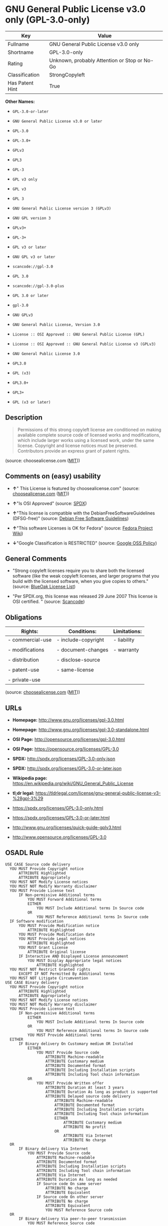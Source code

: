 * GNU General Public License v3.0 only (GPL-3.0-only)

| Key               | Value                                          |
|-------------------+------------------------------------------------|
| Fullname          | GNU General Public License v3.0 only           |
| Shortname         | GPL-3.0-only                                   |
| Rating            | Unknown, probably Attention or Stop or No-Go   |
| Classification    | StrongCopyleft                                 |
| Has Patent Hint   | True                                           |

*Other Names:*

- =GPL-3.0-or-later=

- =GNU General Public License v3.0 or later=

- =GPL-3.0=

- =GPL-3.0+=

- =GPLv3=

- =GPL3=

- =GPL-3=

- =GPL v3 only=

- =GPL v3=

- =GPL 3=

- =GNU General Public License version 3 (GPLv3)=

- =GNU GPL version 3=

- =GPLv3+=

- =GPL-3+=

- =GPL v3 or later=

- =GNU GPL v3 or later=

- =scancode://gpl-3.0=

- =GPL 3.0=

- =scancode://gpl-3.0-plus=

- =GPL 3.0 or later=

- =gpl-3.0=

- =GNU GPLv3=

- =GNU General Public License, Version 3.0=

- =License :: OSI Approved :: GNU General Public License (GPL)=

- =License :: OSI Approved :: GNU General Public License v3 (GPLv3)=

- =GNU General Public License 3.0=

- =GPL3.0=

- =GPL (v3)=

- =GPL3.0+=

- =GPL3+=

- =GPL (v3 or later)=

** Description

#+BEGIN_QUOTE
  Permissions of this strong copyleft license are conditioned on making
  available complete source code of licensed works and modifications,
  which include larger works using a licensed work, under the same
  license. Copyright and license notices must be preserved. Contributors
  provide an express grant of patent rights.
#+END_QUOTE

(source: choosealicense.com
([[https://github.com/github/choosealicense.com/blob/gh-pages/LICENSE.md][MIT]]))

** Comments on (easy) usability

- *↑*" This License is featured by choosealicense.com" (source:
  [[https://github.com/github/choosealicense.com/blob/gh-pages/_licenses/gpl-3.0.txt][choosealicense.com]]
  ([[https://github.com/github/choosealicense.com/blob/gh-pages/LICENSE.md][MIT]]))

- *↑*"Is OSI Approved" (source:
  [[https://spdx.org/licenses/GPL-3.0-only.html][SPDX]])

- *↑*"This license is compatible with the DebianFreeSoftwareGuidelines
  (DFSG-free)" (source: [[https://wiki.debian.org/DFSGLicenses][Debian
  Free Software Guidelines]])

- *↑*"This software Licenses is OK for Fedora" (source:
  [[https://fedoraproject.org/wiki/Licensing:Main?rd=Licensing][Fedora
  Project Wiki]])

- *↓*"Google Classification is RESTRICTED" (source:
  [[https://opensource.google.com/docs/thirdparty/licenses/][Google OSS
  Policy]])

** General Comments

- "Strong copyleft licenses require you to share both the licensed
  software (like the weak copyleft licenses, and larger programs that
  you build with the licensed software, when you give copies to others."
  (source: [[https://blueoakcouncil.org/copyleft][BlueOak License
  List]])

- "Per SPDX.org, this license was released 29 June 2007 This license is
  OSI certified. " (source:
  [[https://github.com/nexB/scancode-toolkit/blob/develop/src/licensedcode/data/licenses/gpl-3.0.yml][Scancode]])

** Obligations

| Rights:            | Conditions:           | Limitations:   |
|--------------------+-----------------------+----------------|
| - commercial-use   | - include-copyright   | - liability    |
|                    |                       |                |
| - modifications    | - document-changes    | - warranty     |
|                    |                       |                |
| - distribution     | - disclose-source     |                |
|                    |                       |                |
| - patent-use       | - same-license        |                |
|                    |                       |                |
| - private-use      |                       |                |
                                                             

(source:
[[https://github.com/github/choosealicense.com/blob/gh-pages/_licenses/gpl-3.0.txt][choosealicense.com]]
([[https://github.com/github/choosealicense.com/blob/gh-pages/LICENSE.md][MIT]]))

** URLs

- *Homepage:* http://www.gnu.org/licenses/gpl-3.0.html

- *Homepage:* http://www.gnu.org/licenses/gpl-3.0-standalone.html

- *OSI Page:* http://opensource.org/licenses/gpl-3.0.html

- *OSI Page:* https://opensource.org/licenses/GPL-3.0

- *SPDX:* http://spdx.org/licenses/GPL-3.0-only.json

- *SPDX:* http://spdx.org/licenses/GPL-3.0-or-later.json

- *Wikipedia page:*
  https://en.wikipedia.org/wiki/GNU_General_Public_License

- *tl;dr legal:*
  https://tldrlegal.com/license/gnu-general-public-license-v3-%28gpl-3%29

- https://spdx.org/licenses/GPL-3.0-only.html

- https://spdx.org/licenses/GPL-3.0-or-later.html

- http://www.gnu.org/licenses/quick-guide-gplv3.html

- http://www.opensource.org/licenses/GPL-3.0

** OSADL Rule

#+BEGIN_EXAMPLE
  USE CASE Source code delivery
  	YOU MUST Provide Copyright notice
  		ATTRIBUTE Highlighted
  		ATTRIBUTE Appropriately
  	YOU MUST NOT Modify License notices
  	YOU MUST NOT Modify Warranty disclaimer
  	YOU MUST Provide License text
  		IF Non-permissive Additional terms
  			YOU MUST Forward Additional terms
  			EITHER
  				YOU MUST Include Additional terms In Source code
  			OR
  				YOU MUST Reference Additional terms In Source code
  	IF Software modification
  		YOU MUST Provide Modification notice
  			ATTRIBUTE Highlighted
  		YOU MUST Provide Modification date
  		YOU MUST Provide Legal notices
  			ATTRIBUTE Highlighted
  		YOU MUST Grant License
  			ATTRIBUTE Original license
  		IF Interactive AND Displayed License announcement
  			YOU MUST Display Appropriate legal notices
  				ATTRIBUTE Highlighted
  	YOU MUST NOT Restrict Granted rights
  		EXCEPT IF NOT Permitted By Additional terms
  	YOU MUST NOT Litigate Circumvention
  USE CASE Binary delivery
  	YOU MUST Provide Copyright notice
  		ATTRIBUTE Highlighted
  		ATTRIBUTE Appropriately
  	YOU MUST NOT Modify License notices
  	YOU MUST NOT Modify Warranty disclaimer
  	YOU MUST Provide License text
  		IF Non-permissive Additional terms
  			EITHER
  				YOU MUST Include Additional terms In Source code
  			OR
  				YOU MUST Reference Additional terms In Source code
  			YOU MUST Provide Additional terms
  	EITHER
  		IF Binary delivery On Customary medium OR Installed
  			EITHER
  				YOU MUST Provide Source code
  					ATTRIBUTE Machine-readable
  					ATTRIBUTE Customary medium
  					ATTRIBUTE Documented format
  					ATTRIBUTE Including Installation scripts
  					ATTRIBUTE Including Tool chain information
  			OR
  				YOU MUST Provide Written offer
  					ATTRIBUTE Duration At least 3 years
  					ATTRIBUTE Duration As long as product is supported
  					ATTRIBUTE Delayed source code delivery
  						ATTRIBUTE Machine-readable
  						ATTRIBUTE Documented format
  						ATTRIBUTE Including Installation scripts
  						ATTRIBUTE Including Tool chain information
  						EITHER
  							ATTRIBUTE Customary medium
  							ATTRIBUTE No profit
  						OR
  							ATTRIBUTE Via Internet
  							ATTRIBUTE No charge
  	OR
  		IF Binary delivery Via Internet
  			YOU MUST Provide Source code
  				ATTRIBUTE Machine-readable
  				ATTRIBUTE Documented format
  				ATTRIBUTE Including Installation scripts
  				ATTRIBUTE Including Tool chain information
  				ATTRIBUTE Via Internet
  				ATTRIBUTE Duration As long as needed
  				IF Source code On same server
  					ATTRIBUTE No charge
  					ATTRIBUTE Equivalent
  				IF Source code On other server
  					ATTRIBUTE No charge
  					ATTRIBUTE Equivalent
  					YOU MUST Reference Source code
  	OR
  		IF Binary delivery Via peer-to-peer transmission
  			YOU MUST Reference Source code
  				ATTRIBUTE No charge
  				ATTRIBUTE Machine-readable
  				ATTRIBUTE Documented format
  				ATTRIBUTE Including Installation scripts
  				ATTRIBUTE Including Tool chain information
  				ATTRIBUTE Via Internet
  				ATTRIBUTE Duration As long as needed
  	IF User product
  		YOU MUST Provide Installation information
  			EXCEPT IF Installation Is NOT Feasible
  	IF Software modification
  		YOU MUST Provide Modification notice
  			ATTRIBUTE Highlighted
  		YOU MUST Provide Modification date
  		YOU MUST Provide Legal notices
  			ATTRIBUTE Highlighted
  		YOU MUST Grant License
  			ATTRIBUTE Original license
  		IF Interactive AND Displayed License announcement
  			YOU MUST Display Appropriate legal notices
  				ATTRIBUTE Highlighted
  	YOU MUST NOT Restrict Granted rights
  		EXCEPT IF NOT Permitted By Additional terms
  	YOU MUST NOT Litigate Circumvention
  COMPATIBILITY Apache-2.0
  COMPATIBILITY BSD-2-Clause
  COMPATIBILITY BSD-2-Clause-Patent
  COMPATIBILITY BSD-3-Clause
  COMPATIBILITY bzip2-1.0.5
  COMPATIBILITY bzip2-1.0.6
  COMPATIBILITY CC0-1.0
  COMPATIBILITY curl
  COMPATIBILITY GPL-2.0-or-later
  COMPATIBILITY GPL-3.0-or-later
  COMPATIBILITY IBM-pibs
  COMPATIBILITY ICU
  COMPATIBILITY ISC
  COMPATIBILITY LGPL-2.1-only
  COMPATIBILITY LGPL-2.1-or-later
  COMPATIBILITY LGPL-3.0-only
  COMPATIBILITY LGPL-3.0-or-later
  COMPATIBILITY Libpng
  COMPATIBILITY MIT
  COMPATIBILITY NTP
  COMPATIBILITY UPL-1.0
  COMPATIBILITY WTFPL
  COMPATIBILITY X11
  COMPATIBILITY Zlib
  INCOMPATIBILITY BSD-4-Clause
  INCOMPATIBILITY FTL
  INCOMPATIBILITY IJG
  INCOMPATIBILITY OpenSSL
  INCOMPATIBILITY Python-2.0
  INCOMPATIBILITY zlib-acknowledgement
  INCOMPATIBILITY XFree86-1.1
  PATENT HINTS Yes
  COPYLEFT CLAUSE Yes
#+END_EXAMPLE

(source: OSADL License Checklist)

** Text

#+BEGIN_EXAMPLE
                      GNU GENERAL PUBLIC LICENSE
                         Version 3, 29 June 2007

   Copyright (C) 2007 Free Software Foundation, Inc. <http://fsf.org/>
   Everyone is permitted to copy and distribute verbatim copies
   of this license document, but changing it is not allowed.

                              Preamble

    The GNU General Public License is a free, copyleft license for
  software and other kinds of works.

    The licenses for most software and other practical works are designed
  to take away your freedom to share and change the works.  By contrast,
  the GNU General Public License is intended to guarantee your freedom to
  share and change all versions of a program--to make sure it remains free
  software for all its users.  We, the Free Software Foundation, use the
  GNU General Public License for most of our software; it applies also to
  any other work released this way by its authors.  You can apply it to
  your programs, too.

    When we speak of free software, we are referring to freedom, not
  price.  Our General Public Licenses are designed to make sure that you
  have the freedom to distribute copies of free software (and charge for
  them if you wish), that you receive source code or can get it if you
  want it, that you can change the software or use pieces of it in new
  free programs, and that you know you can do these things.

    To protect your rights, we need to prevent others from denying you
  these rights or asking you to surrender the rights.  Therefore, you have
  certain responsibilities if you distribute copies of the software, or if
  you modify it: responsibilities to respect the freedom of others.

    For example, if you distribute copies of such a program, whether
  gratis or for a fee, you must pass on to the recipients the same
  freedoms that you received.  You must make sure that they, too, receive
  or can get the source code.  And you must show them these terms so they
  know their rights.

    Developers that use the GNU GPL protect your rights with two steps:
  (1) assert copyright on the software, and (2) offer you this License
  giving you legal permission to copy, distribute and/or modify it.

    For the developers' and authors' protection, the GPL clearly explains
  that there is no warranty for this free software.  For both users' and
  authors' sake, the GPL requires that modified versions be marked as
  changed, so that their problems will not be attributed erroneously to
  authors of previous versions.

    Some devices are designed to deny users access to install or run
  modified versions of the software inside them, although the manufacturer
  can do so.  This is fundamentally incompatible with the aim of
  protecting users' freedom to change the software.  The systematic
  pattern of such abuse occurs in the area of products for individuals to
  use, which is precisely where it is most unacceptable.  Therefore, we
  have designed this version of the GPL to prohibit the practice for those
  products.  If such problems arise substantially in other domains, we
  stand ready to extend this provision to those domains in future versions
  of the GPL, as needed to protect the freedom of users.

    Finally, every program is threatened constantly by software patents.
  States should not allow patents to restrict development and use of
  software on general-purpose computers, but in those that do, we wish to
  avoid the special danger that patents applied to a free program could
  make it effectively proprietary.  To prevent this, the GPL assures that
  patents cannot be used to render the program non-free.

    The precise terms and conditions for copying, distribution and
  modification follow.

                         TERMS AND CONDITIONS

    0. Definitions.

    "This License" refers to version 3 of the GNU General Public License.

    "Copyright" also means copyright-like laws that apply to other kinds of
  works, such as semiconductor masks.

    "The Program" refers to any copyrightable work licensed under this
  License.  Each licensee is addressed as "you".  "Licensees" and
  "recipients" may be individuals or organizations.

    To "modify" a work means to copy from or adapt all or part of the work
  in a fashion requiring copyright permission, other than the making of an
  exact copy.  The resulting work is called a "modified version" of the
  earlier work or a work "based on" the earlier work.

    A "covered work" means either the unmodified Program or a work based
  on the Program.

    To "propagate" a work means to do anything with it that, without
  permission, would make you directly or secondarily liable for
  infringement under applicable copyright law, except executing it on a
  computer or modifying a private copy.  Propagation includes copying,
  distribution (with or without modification), making available to the
  public, and in some countries other activities as well.

    To "convey" a work means any kind of propagation that enables other
  parties to make or receive copies.  Mere interaction with a user through
  a computer network, with no transfer of a copy, is not conveying.

    An interactive user interface displays "Appropriate Legal Notices"
  to the extent that it includes a convenient and prominently visible
  feature that (1) displays an appropriate copyright notice, and (2)
  tells the user that there is no warranty for the work (except to the
  extent that warranties are provided), that licensees may convey the
  work under this License, and how to view a copy of this License.  If
  the interface presents a list of user commands or options, such as a
  menu, a prominent item in the list meets this criterion.

    1. Source Code.

    The "source code" for a work means the preferred form of the work
  for making modifications to it.  "Object code" means any non-source
  form of a work.

    A "Standard Interface" means an interface that either is an official
  standard defined by a recognized standards body, or, in the case of
  interfaces specified for a particular programming language, one that
  is widely used among developers working in that language.

    The "System Libraries" of an executable work include anything, other
  than the work as a whole, that (a) is included in the normal form of
  packaging a Major Component, but which is not part of that Major
  Component, and (b) serves only to enable use of the work with that
  Major Component, or to implement a Standard Interface for which an
  implementation is available to the public in source code form.  A
  "Major Component", in this context, means a major essential component
  (kernel, window system, and so on) of the specific operating system
  (if any) on which the executable work runs, or a compiler used to
  produce the work, or an object code interpreter used to run it.

    The "Corresponding Source" for a work in object code form means all
  the source code needed to generate, install, and (for an executable
  work) run the object code and to modify the work, including scripts to
  control those activities.  However, it does not include the work's
  System Libraries, or general-purpose tools or generally available free
  programs which are used unmodified in performing those activities but
  which are not part of the work.  For example, Corresponding Source
  includes interface definition files associated with source files for
  the work, and the source code for shared libraries and dynamically
  linked subprograms that the work is specifically designed to require,
  such as by intimate data communication or control flow between those
  subprograms and other parts of the work.

    The Corresponding Source need not include anything that users
  can regenerate automatically from other parts of the Corresponding
  Source.

    The Corresponding Source for a work in source code form is that
  same work.

    2. Basic Permissions.

    All rights granted under this License are granted for the term of
  copyright on the Program, and are irrevocable provided the stated
  conditions are met.  This License explicitly affirms your unlimited
  permission to run the unmodified Program.  The output from running a
  covered work is covered by this License only if the output, given its
  content, constitutes a covered work.  This License acknowledges your
  rights of fair use or other equivalent, as provided by copyright law.

    You may make, run and propagate covered works that you do not
  convey, without conditions so long as your license otherwise remains
  in force.  You may convey covered works to others for the sole purpose
  of having them make modifications exclusively for you, or provide you
  with facilities for running those works, provided that you comply with
  the terms of this License in conveying all material for which you do
  not control copyright.  Those thus making or running the covered works
  for you must do so exclusively on your behalf, under your direction
  and control, on terms that prohibit them from making any copies of
  your copyrighted material outside their relationship with you.

    Conveying under any other circumstances is permitted solely under
  the conditions stated below.  Sublicensing is not allowed; section 10
  makes it unnecessary.

    3. Protecting Users' Legal Rights From Anti-Circumvention Law.

    No covered work shall be deemed part of an effective technological
  measure under any applicable law fulfilling obligations under article
  11 of the WIPO copyright treaty adopted on 20 December 1996, or
  similar laws prohibiting or restricting circumvention of such
  measures.

    When you convey a covered work, you waive any legal power to forbid
  circumvention of technological measures to the extent such circumvention
  is effected by exercising rights under this License with respect to
  the covered work, and you disclaim any intention to limit operation or
  modification of the work as a means of enforcing, against the work's
  users, your or third parties' legal rights to forbid circumvention of
  technological measures.

    4. Conveying Verbatim Copies.

    You may convey verbatim copies of the Program's source code as you
  receive it, in any medium, provided that you conspicuously and
  appropriately publish on each copy an appropriate copyright notice;
  keep intact all notices stating that this License and any
  non-permissive terms added in accord with section 7 apply to the code;
  keep intact all notices of the absence of any warranty; and give all
  recipients a copy of this License along with the Program.

    You may charge any price or no price for each copy that you convey,
  and you may offer support or warranty protection for a fee.

    5. Conveying Modified Source Versions.

    You may convey a work based on the Program, or the modifications to
  produce it from the Program, in the form of source code under the
  terms of section 4, provided that you also meet all of these conditions:

      a) The work must carry prominent notices stating that you modified
      it, and giving a relevant date.

      b) The work must carry prominent notices stating that it is
      released under this License and any conditions added under section
      7.  This requirement modifies the requirement in section 4 to
      "keep intact all notices".

      c) You must license the entire work, as a whole, under this
      License to anyone who comes into possession of a copy.  This
      License will therefore apply, along with any applicable section 7
      additional terms, to the whole of the work, and all its parts,
      regardless of how they are packaged.  This License gives no
      permission to license the work in any other way, but it does not
      invalidate such permission if you have separately received it.

      d) If the work has interactive user interfaces, each must display
      Appropriate Legal Notices; however, if the Program has interactive
      interfaces that do not display Appropriate Legal Notices, your
      work need not make them do so.

    A compilation of a covered work with other separate and independent
  works, which are not by their nature extensions of the covered work,
  and which are not combined with it such as to form a larger program,
  in or on a volume of a storage or distribution medium, is called an
  "aggregate" if the compilation and its resulting copyright are not
  used to limit the access or legal rights of the compilation's users
  beyond what the individual works permit.  Inclusion of a covered work
  in an aggregate does not cause this License to apply to the other
  parts of the aggregate.

    6. Conveying Non-Source Forms.

    You may convey a covered work in object code form under the terms
  of sections 4 and 5, provided that you also convey the
  machine-readable Corresponding Source under the terms of this License,
  in one of these ways:

      a) Convey the object code in, or embodied in, a physical product
      (including a physical distribution medium), accompanied by the
      Corresponding Source fixed on a durable physical medium
      customarily used for software interchange.

      b) Convey the object code in, or embodied in, a physical product
      (including a physical distribution medium), accompanied by a
      written offer, valid for at least three years and valid for as
      long as you offer spare parts or customer support for that product
      model, to give anyone who possesses the object code either (1) a
      copy of the Corresponding Source for all the software in the
      product that is covered by this License, on a durable physical
      medium customarily used for software interchange, for a price no
      more than your reasonable cost of physically performing this
      conveying of source, or (2) access to copy the
      Corresponding Source from a network server at no charge.

      c) Convey individual copies of the object code with a copy of the
      written offer to provide the Corresponding Source.  This
      alternative is allowed only occasionally and noncommercially, and
      only if you received the object code with such an offer, in accord
      with subsection 6b.

      d) Convey the object code by offering access from a designated
      place (gratis or for a charge), and offer equivalent access to the
      Corresponding Source in the same way through the same place at no
      further charge.  You need not require recipients to copy the
      Corresponding Source along with the object code.  If the place to
      copy the object code is a network server, the Corresponding Source
      may be on a different server (operated by you or a third party)
      that supports equivalent copying facilities, provided you maintain
      clear directions next to the object code saying where to find the
      Corresponding Source.  Regardless of what server hosts the
      Corresponding Source, you remain obligated to ensure that it is
      available for as long as needed to satisfy these requirements.

      e) Convey the object code using peer-to-peer transmission, provided
      you inform other peers where the object code and Corresponding
      Source of the work are being offered to the general public at no
      charge under subsection 6d.

    A separable portion of the object code, whose source code is excluded
  from the Corresponding Source as a System Library, need not be
  included in conveying the object code work.

    A "User Product" is either (1) a "consumer product", which means any
  tangible personal property which is normally used for personal, family,
  or household purposes, or (2) anything designed or sold for incorporation
  into a dwelling.  In determining whether a product is a consumer product,
  doubtful cases shall be resolved in favor of coverage.  For a particular
  product received by a particular user, "normally used" refers to a
  typical or common use of that class of product, regardless of the status
  of the particular user or of the way in which the particular user
  actually uses, or expects or is expected to use, the product.  A product
  is a consumer product regardless of whether the product has substantial
  commercial, industrial or non-consumer uses, unless such uses represent
  the only significant mode of use of the product.

    "Installation Information" for a User Product means any methods,
  procedures, authorization keys, or other information required to install
  and execute modified versions of a covered work in that User Product from
  a modified version of its Corresponding Source.  The information must
  suffice to ensure that the continued functioning of the modified object
  code is in no case prevented or interfered with solely because
  modification has been made.

    If you convey an object code work under this section in, or with, or
  specifically for use in, a User Product, and the conveying occurs as
  part of a transaction in which the right of possession and use of the
  User Product is transferred to the recipient in perpetuity or for a
  fixed term (regardless of how the transaction is characterized), the
  Corresponding Source conveyed under this section must be accompanied
  by the Installation Information.  But this requirement does not apply
  if neither you nor any third party retains the ability to install
  modified object code on the User Product (for example, the work has
  been installed in ROM).

    The requirement to provide Installation Information does not include a
  requirement to continue to provide support service, warranty, or updates
  for a work that has been modified or installed by the recipient, or for
  the User Product in which it has been modified or installed.  Access to a
  network may be denied when the modification itself materially and
  adversely affects the operation of the network or violates the rules and
  protocols for communication across the network.

    Corresponding Source conveyed, and Installation Information provided,
  in accord with this section must be in a format that is publicly
  documented (and with an implementation available to the public in
  source code form), and must require no special password or key for
  unpacking, reading or copying.

    7. Additional Terms.

    "Additional permissions" are terms that supplement the terms of this
  License by making exceptions from one or more of its conditions.
  Additional permissions that are applicable to the entire Program shall
  be treated as though they were included in this License, to the extent
  that they are valid under applicable law.  If additional permissions
  apply only to part of the Program, that part may be used separately
  under those permissions, but the entire Program remains governed by
  this License without regard to the additional permissions.

    When you convey a copy of a covered work, you may at your option
  remove any additional permissions from that copy, or from any part of
  it.  (Additional permissions may be written to require their own
  removal in certain cases when you modify the work.)  You may place
  additional permissions on material, added by you to a covered work,
  for which you have or can give appropriate copyright permission.

    Notwithstanding any other provision of this License, for material you
  add to a covered work, you may (if authorized by the copyright holders of
  that material) supplement the terms of this License with terms:

      a) Disclaiming warranty or limiting liability differently from the
      terms of sections 15 and 16 of this License; or

      b) Requiring preservation of specified reasonable legal notices or
      author attributions in that material or in the Appropriate Legal
      Notices displayed by works containing it; or

      c) Prohibiting misrepresentation of the origin of that material, or
      requiring that modified versions of such material be marked in
      reasonable ways as different from the original version; or

      d) Limiting the use for publicity purposes of names of licensors or
      authors of the material; or

      e) Declining to grant rights under trademark law for use of some
      trade names, trademarks, or service marks; or

      f) Requiring indemnification of licensors and authors of that
      material by anyone who conveys the material (or modified versions of
      it) with contractual assumptions of liability to the recipient, for
      any liability that these contractual assumptions directly impose on
      those licensors and authors.

    All other non-permissive additional terms are considered "further
  restrictions" within the meaning of section 10.  If the Program as you
  received it, or any part of it, contains a notice stating that it is
  governed by this License along with a term that is a further
  restriction, you may remove that term.  If a license document contains
  a further restriction but permits relicensing or conveying under this
  License, you may add to a covered work material governed by the terms
  of that license document, provided that the further restriction does
  not survive such relicensing or conveying.

    If you add terms to a covered work in accord with this section, you
  must place, in the relevant source files, a statement of the
  additional terms that apply to those files, or a notice indicating
  where to find the applicable terms.

    Additional terms, permissive or non-permissive, may be stated in the
  form of a separately written license, or stated as exceptions;
  the above requirements apply either way.

    8. Termination.

    You may not propagate or modify a covered work except as expressly
  provided under this License.  Any attempt otherwise to propagate or
  modify it is void, and will automatically terminate your rights under
  this License (including any patent licenses granted under the third
  paragraph of section 11).

    However, if you cease all violation of this License, then your
  license from a particular copyright holder is reinstated (a)
  provisionally, unless and until the copyright holder explicitly and
  finally terminates your license, and (b) permanently, if the copyright
  holder fails to notify you of the violation by some reasonable means
  prior to 60 days after the cessation.

    Moreover, your license from a particular copyright holder is
  reinstated permanently if the copyright holder notifies you of the
  violation by some reasonable means, this is the first time you have
  received notice of violation of this License (for any work) from that
  copyright holder, and you cure the violation prior to 30 days after
  your receipt of the notice.

    Termination of your rights under this section does not terminate the
  licenses of parties who have received copies or rights from you under
  this License.  If your rights have been terminated and not permanently
  reinstated, you do not qualify to receive new licenses for the same
  material under section 10.

    9. Acceptance Not Required for Having Copies.

    You are not required to accept this License in order to receive or
  run a copy of the Program.  Ancillary propagation of a covered work
  occurring solely as a consequence of using peer-to-peer transmission
  to receive a copy likewise does not require acceptance.  However,
  nothing other than this License grants you permission to propagate or
  modify any covered work.  These actions infringe copyright if you do
  not accept this License.  Therefore, by modifying or propagating a
  covered work, you indicate your acceptance of this License to do so.

    10. Automatic Licensing of Downstream Recipients.

    Each time you convey a covered work, the recipient automatically
  receives a license from the original licensors, to run, modify and
  propagate that work, subject to this License.  You are not responsible
  for enforcing compliance by third parties with this License.

    An "entity transaction" is a transaction transferring control of an
  organization, or substantially all assets of one, or subdividing an
  organization, or merging organizations.  If propagation of a covered
  work results from an entity transaction, each party to that
  transaction who receives a copy of the work also receives whatever
  licenses to the work the party's predecessor in interest had or could
  give under the previous paragraph, plus a right to possession of the
  Corresponding Source of the work from the predecessor in interest, if
  the predecessor has it or can get it with reasonable efforts.

    You may not impose any further restrictions on the exercise of the
  rights granted or affirmed under this License.  For example, you may
  not impose a license fee, royalty, or other charge for exercise of
  rights granted under this License, and you may not initiate litigation
  (including a cross-claim or counterclaim in a lawsuit) alleging that
  any patent claim is infringed by making, using, selling, offering for
  sale, or importing the Program or any portion of it.

    11. Patents.

    A "contributor" is a copyright holder who authorizes use under this
  License of the Program or a work on which the Program is based.  The
  work thus licensed is called the contributor's "contributor version".

    A contributor's "essential patent claims" are all patent claims
  owned or controlled by the contributor, whether already acquired or
  hereafter acquired, that would be infringed by some manner, permitted
  by this License, of making, using, or selling its contributor version,
  but do not include claims that would be infringed only as a
  consequence of further modification of the contributor version.  For
  purposes of this definition, "control" includes the right to grant
  patent sublicenses in a manner consistent with the requirements of
  this License.

    Each contributor grants you a non-exclusive, worldwide, royalty-free
  patent license under the contributor's essential patent claims, to
  make, use, sell, offer for sale, import and otherwise run, modify and
  propagate the contents of its contributor version.

    In the following three paragraphs, a "patent license" is any express
  agreement or commitment, however denominated, not to enforce a patent
  (such as an express permission to practice a patent or covenant not to
  sue for patent infringement).  To "grant" such a patent license to a
  party means to make such an agreement or commitment not to enforce a
  patent against the party.

    If you convey a covered work, knowingly relying on a patent license,
  and the Corresponding Source of the work is not available for anyone
  to copy, free of charge and under the terms of this License, through a
  publicly available network server or other readily accessible means,
  then you must either (1) cause the Corresponding Source to be so
  available, or (2) arrange to deprive yourself of the benefit of the
  patent license for this particular work, or (3) arrange, in a manner
  consistent with the requirements of this License, to extend the patent
  license to downstream recipients.  "Knowingly relying" means you have
  actual knowledge that, but for the patent license, your conveying the
  covered work in a country, or your recipient's use of the covered work
  in a country, would infringe one or more identifiable patents in that
  country that you have reason to believe are valid.

    If, pursuant to or in connection with a single transaction or
  arrangement, you convey, or propagate by procuring conveyance of, a
  covered work, and grant a patent license to some of the parties
  receiving the covered work authorizing them to use, propagate, modify
  or convey a specific copy of the covered work, then the patent license
  you grant is automatically extended to all recipients of the covered
  work and works based on it.

    A patent license is "discriminatory" if it does not include within
  the scope of its coverage, prohibits the exercise of, or is
  conditioned on the non-exercise of one or more of the rights that are
  specifically granted under this License.  You may not convey a covered
  work if you are a party to an arrangement with a third party that is
  in the business of distributing software, under which you make payment
  to the third party based on the extent of your activity of conveying
  the work, and under which the third party grants, to any of the
  parties who would receive the covered work from you, a discriminatory
  patent license (a) in connection with copies of the covered work
  conveyed by you (or copies made from those copies), or (b) primarily
  for and in connection with specific products or compilations that
  contain the covered work, unless you entered into that arrangement,
  or that patent license was granted, prior to 28 March 2007.

    Nothing in this License shall be construed as excluding or limiting
  any implied license or other defenses to infringement that may
  otherwise be available to you under applicable patent law.

    12. No Surrender of Others' Freedom.

    If conditions are imposed on you (whether by court order, agreement or
  otherwise) that contradict the conditions of this License, they do not
  excuse you from the conditions of this License.  If you cannot convey a
  covered work so as to satisfy simultaneously your obligations under this
  License and any other pertinent obligations, then as a consequence you may
  not convey it at all.  For example, if you agree to terms that obligate you
  to collect a royalty for further conveying from those to whom you convey
  the Program, the only way you could satisfy both those terms and this
  License would be to refrain entirely from conveying the Program.

    13. Use with the GNU Affero General Public License.

    Notwithstanding any other provision of this License, you have
  permission to link or combine any covered work with a work licensed
  under version 3 of the GNU Affero General Public License into a single
  combined work, and to convey the resulting work.  The terms of this
  License will continue to apply to the part which is the covered work,
  but the special requirements of the GNU Affero General Public License,
  section 13, concerning interaction through a network will apply to the
  combination as such.

    14. Revised Versions of this License.

    The Free Software Foundation may publish revised and/or new versions of
  the GNU General Public License from time to time.  Such new versions will
  be similar in spirit to the present version, but may differ in detail to
  address new problems or concerns.

    Each version is given a distinguishing version number.  If the
  Program specifies that a certain numbered version of the GNU General
  Public License "or any later version" applies to it, you have the
  option of following the terms and conditions either of that numbered
  version or of any later version published by the Free Software
  Foundation.  If the Program does not specify a version number of the
  GNU General Public License, you may choose any version ever published
  by the Free Software Foundation.

    If the Program specifies that a proxy can decide which future
  versions of the GNU General Public License can be used, that proxy's
  public statement of acceptance of a version permanently authorizes you
  to choose that version for the Program.

    Later license versions may give you additional or different
  permissions.  However, no additional obligations are imposed on any
  author or copyright holder as a result of your choosing to follow a
  later version.

    15. Disclaimer of Warranty.

    THERE IS NO WARRANTY FOR THE PROGRAM, TO THE EXTENT PERMITTED BY
  APPLICABLE LAW.  EXCEPT WHEN OTHERWISE STATED IN WRITING THE COPYRIGHT
  HOLDERS AND/OR OTHER PARTIES PROVIDE THE PROGRAM "AS IS" WITHOUT WARRANTY
  OF ANY KIND, EITHER EXPRESSED OR IMPLIED, INCLUDING, BUT NOT LIMITED TO,
  THE IMPLIED WARRANTIES OF MERCHANTABILITY AND FITNESS FOR A PARTICULAR
  PURPOSE.  THE ENTIRE RISK AS TO THE QUALITY AND PERFORMANCE OF THE PROGRAM
  IS WITH YOU.  SHOULD THE PROGRAM PROVE DEFECTIVE, YOU ASSUME THE COST OF
  ALL NECESSARY SERVICING, REPAIR OR CORRECTION.

    16. Limitation of Liability.

    IN NO EVENT UNLESS REQUIRED BY APPLICABLE LAW OR AGREED TO IN WRITING
  WILL ANY COPYRIGHT HOLDER, OR ANY OTHER PARTY WHO MODIFIES AND/OR CONVEYS
  THE PROGRAM AS PERMITTED ABOVE, BE LIABLE TO YOU FOR DAMAGES, INCLUDING ANY
  GENERAL, SPECIAL, INCIDENTAL OR CONSEQUENTIAL DAMAGES ARISING OUT OF THE
  USE OR INABILITY TO USE THE PROGRAM (INCLUDING BUT NOT LIMITED TO LOSS OF
  DATA OR DATA BEING RENDERED INACCURATE OR LOSSES SUSTAINED BY YOU OR THIRD
  PARTIES OR A FAILURE OF THE PROGRAM TO OPERATE WITH ANY OTHER PROGRAMS),
  EVEN IF SUCH HOLDER OR OTHER PARTY HAS BEEN ADVISED OF THE POSSIBILITY OF
  SUCH DAMAGES.

    17. Interpretation of Sections 15 and 16.

    If the disclaimer of warranty and limitation of liability provided
  above cannot be given local legal effect according to their terms,
  reviewing courts shall apply local law that most closely approximates
  an absolute waiver of all civil liability in connection with the
  Program, unless a warranty or assumption of liability accompanies a
  copy of the Program in return for a fee.

                       END OF TERMS AND CONDITIONS

              How to Apply These Terms to Your New Programs

    If you develop a new program, and you want it to be of the greatest
  possible use to the public, the best way to achieve this is to make it
  free software which everyone can redistribute and change under these terms.

    To do so, attach the following notices to the program.  It is safest
  to attach them to the start of each source file to most effectively
  state the exclusion of warranty; and each file should have at least
  the "copyright" line and a pointer to where the full notice is found.

      <one line to give the program's name and a brief idea of what it does.>
      Copyright (C) <year>  <name of author>

      This program is free software: you can redistribute it and/or modify
      it under the terms of the GNU General Public License as published by
      the Free Software Foundation, either version 3 of the License, or
      (at your option) any later version.

      This program is distributed in the hope that it will be useful,
      but WITHOUT ANY WARRANTY; without even the implied warranty of
      MERCHANTABILITY or FITNESS FOR A PARTICULAR PURPOSE.  See the
      GNU General Public License for more details.

      You should have received a copy of the GNU General Public License
      along with this program.  If not, see <http://www.gnu.org/licenses/>.

  Also add information on how to contact you by electronic and paper mail.

    If the program does terminal interaction, make it output a short
  notice like this when it starts in an interactive mode:

      <program>  Copyright (C) <year>  <name of author>
      This program comes with ABSOLUTELY NO WARRANTY; for details type `show w'.
      This is free software, and you are welcome to redistribute it
      under certain conditions; type `show c' for details.

  The hypothetical commands `show w' and `show c' should show the appropriate
  parts of the General Public License.  Of course, your program's commands
  might be different; for a GUI interface, you would use an "about box".

    You should also get your employer (if you work as a programmer) or school,
  if any, to sign a "copyright disclaimer" for the program, if necessary.
  For more information on this, and how to apply and follow the GNU GPL, see
  <http://www.gnu.org/licenses/>.

    The GNU General Public License does not permit incorporating your program
  into proprietary programs.  If your program is a subroutine library, you
  may consider it more useful to permit linking proprietary applications with
  the library.  If this is what you want to do, use the GNU Lesser General
  Public License instead of this License.  But first, please read
  <http://www.gnu.org/philosophy/why-not-lgpl.html>.
#+END_EXAMPLE

--------------

** Raw Data

#+BEGIN_EXAMPLE
  {
      "__impliedNames": [
          "GPL-3.0-only",
          "GNU General Public License v3.0 only",
          "GPL-3.0-or-later",
          "GNU General Public License v3.0 or later",
          "GPL-3.0",
          "GPL-3.0+",
          "GPLv3",
          "GPL3",
          "GPL-3",
          "GPL v3 only",
          "GPL v3",
          "GPL 3",
          "GNU General Public License version 3 (GPLv3)",
          "GNU GPL version 3",
          "GPLv3+",
          "GPL-3+",
          "GPL v3 or later",
          "GNU GPL v3 or later",
          "scancode://gpl-3.0",
          "GPL 3.0",
          "scancode://gpl-3.0-plus",
          "GPL 3.0 or later",
          "gpl-3.0",
          "GNU GPLv3",
          "GNU General Public License, Version 3.0",
          "License :: OSI Approved :: GNU General Public License (GPL)",
          "License :: OSI Approved :: GNU General Public License v3 (GPLv3)",
          "GNU General Public License 3.0",
          "GPL3.0",
          "GPL (v3)",
          "GPL3.0+",
          "GPL3+",
          "GPL (v3 or later)"
      ],
      "__impliedId": "GPL-3.0-only",
      "__isFsfFree": true,
      "__impliedAmbiguousNames": [
          "GNU General Public License",
          "GNU AFFERO GENERAL PUBLIC LICENSE (AGPL-3)",
          "The GNU General Public License (GPL)"
      ],
      "__impliedComments": [
          [
              "BlueOak License List",
              [
                  "Strong copyleft licenses require you to share both the licensed software (like the weak copyleft licenses, and larger programs that you build with the licensed software, when you give copies to others."
              ]
          ],
          [
              "Scancode",
              [
                  "Per SPDX.org, this license was released 29 June 2007 This license is OSI\ncertified.\n"
              ]
          ]
      ],
      "__hasPatentHint": true,
      "facts": {
          "Open Knowledge International": {
              "is_generic": null,
              "status": "active",
              "domain_software": true,
              "url": "https://opensource.org/licenses/GPL-3.0",
              "maintainer": "Free Software Foundation",
              "od_conformance": "not reviewed",
              "_sourceURL": "https://github.com/okfn/licenses/blob/master/licenses.csv",
              "domain_data": false,
              "osd_conformance": "approved",
              "id": "GPL-3.0",
              "title": "GNU General Public License 3.0",
              "_implications": {
                  "__impliedNames": [
                      "GPL-3.0",
                      "GNU General Public License 3.0"
                  ],
                  "__impliedId": "GPL-3.0",
                  "__impliedURLs": [
                      [
                          null,
                          "https://opensource.org/licenses/GPL-3.0"
                      ]
                  ]
              },
              "domain_content": false
          },
          "SPDX": {
              "isSPDXLicenseDeprecated": false,
              "spdxFullName": "GNU General Public License v3.0 only",
              "spdxDetailsURL": "http://spdx.org/licenses/GPL-3.0-only.json",
              "_sourceURL": "https://spdx.org/licenses/GPL-3.0-only.html",
              "spdxLicIsOSIApproved": true,
              "spdxSeeAlso": [
                  "https://www.gnu.org/licenses/gpl-3.0-standalone.html",
                  "https://opensource.org/licenses/GPL-3.0"
              ],
              "_implications": {
                  "__impliedNames": [
                      "GPL-3.0-only",
                      "GNU General Public License v3.0 only"
                  ],
                  "__impliedId": "GPL-3.0-only",
                  "__impliedJudgement": [
                      [
                          "SPDX",
                          {
                              "tag": "PositiveJudgement",
                              "contents": "Is OSI Approved"
                          }
                      ]
                  ],
                  "__isOsiApproved": true,
                  "__impliedURLs": [
                      [
                          "SPDX",
                          "http://spdx.org/licenses/GPL-3.0-only.json"
                      ],
                      [
                          null,
                          "https://www.gnu.org/licenses/gpl-3.0-standalone.html"
                      ],
                      [
                          null,
                          "https://opensource.org/licenses/GPL-3.0"
                      ]
                  ]
              },
              "spdxLicenseId": "GPL-3.0-only"
          },
          "OSADL License Checklist": {
              "_sourceURL": "https://www.osadl.org/fileadmin/checklists/unreflicenses/GPL-3.0-only.txt",
              "spdxId": "GPL-3.0-only",
              "osadlRule": "USE CASE Source code delivery\n\tYOU MUST Provide Copyright notice\n\t\tATTRIBUTE Highlighted\n\t\tATTRIBUTE Appropriately\n\tYOU MUST NOT Modify License notices\n\tYOU MUST NOT Modify Warranty disclaimer\n\tYOU MUST Provide License text\n\t\tIF Non-permissive Additional terms\n\t\t\tYOU MUST Forward Additional terms\n\t\t\tEITHER\r\n\t\t\t\tYOU MUST Include Additional terms In Source code\n\t\t\tOR\r\n\t\t\t\tYOU MUST Reference Additional terms In Source code\n\tIF Software modification\n\t\tYOU MUST Provide Modification notice\n\t\t\tATTRIBUTE Highlighted\n\t\tYOU MUST Provide Modification date\n\t\tYOU MUST Provide Legal notices\n\t\t\tATTRIBUTE Highlighted\n\t\tYOU MUST Grant License\n\t\t\tATTRIBUTE Original license\n\t\tIF Interactive AND Displayed License announcement\n\t\t\tYOU MUST Display Appropriate legal notices\n\t\t\t\tATTRIBUTE Highlighted\n\tYOU MUST NOT Restrict Granted rights\n\t\tEXCEPT IF NOT Permitted By Additional terms\n\tYOU MUST NOT Litigate Circumvention\nUSE CASE Binary delivery\n\tYOU MUST Provide Copyright notice\n\t\tATTRIBUTE Highlighted\n\t\tATTRIBUTE Appropriately\n\tYOU MUST NOT Modify License notices\n\tYOU MUST NOT Modify Warranty disclaimer\n\tYOU MUST Provide License text\n\t\tIF Non-permissive Additional terms\n\t\t\tEITHER\r\n\t\t\t\tYOU MUST Include Additional terms In Source code\n\t\t\tOR\r\n\t\t\t\tYOU MUST Reference Additional terms In Source code\n\t\t\tYOU MUST Provide Additional terms\n\tEITHER\r\n\t\tIF Binary delivery On Customary medium OR Installed\n\t\t\tEITHER\n\t\t\t\tYOU MUST Provide Source code\n\t\t\t\t\tATTRIBUTE Machine-readable\n\t\t\t\t\tATTRIBUTE Customary medium\n\t\t\t\t\tATTRIBUTE Documented format\n\t\t\t\t\tATTRIBUTE Including Installation scripts\n\t\t\t\t\tATTRIBUTE Including Tool chain information\n\t\t\tOR\r\n\t\t\t\tYOU MUST Provide Written offer\n\t\t\t\t\tATTRIBUTE Duration At least 3 years\n\t\t\t\t\tATTRIBUTE Duration As long as product is supported\n\t\t\t\t\tATTRIBUTE Delayed source code delivery\n\t\t\t\t\t\tATTRIBUTE Machine-readable\n\t\t\t\t\t\tATTRIBUTE Documented format\n\t\t\t\t\t\tATTRIBUTE Including Installation scripts\n\t\t\t\t\t\tATTRIBUTE Including Tool chain information\n\t\t\t\t\t\tEITHER\r\n\t\t\t\t\t\t\tATTRIBUTE Customary medium\n\t\t\t\t\t\t\tATTRIBUTE No profit\n\t\t\t\t\t\tOR\r\n\t\t\t\t\t\t\tATTRIBUTE Via Internet\n\t\t\t\t\t\t\tATTRIBUTE No charge\n\tOR\r\n\t\tIF Binary delivery Via Internet\n\t\t\tYOU MUST Provide Source code\r\n\t\t\t\tATTRIBUTE Machine-readable\n\t\t\t\tATTRIBUTE Documented format\n\t\t\t\tATTRIBUTE Including Installation scripts\n\t\t\t\tATTRIBUTE Including Tool chain information\n\t\t\t\tATTRIBUTE Via Internet\n\t\t\t\tATTRIBUTE Duration As long as needed\n\t\t\t\tIF Source code On same server\n\t\t\t\t\tATTRIBUTE No charge\n\t\t\t\t\tATTRIBUTE Equivalent\n\t\t\t\tIF Source code On other server\n\t\t\t\t\tATTRIBUTE No charge\n\t\t\t\t\tATTRIBUTE Equivalent\n\t\t\t\t\tYOU MUST Reference Source code\n\tOR\r\n\t\tIF Binary delivery Via peer-to-peer transmission\n\t\t\tYOU MUST Reference Source code\n\t\t\t\tATTRIBUTE No charge\n\t\t\t\tATTRIBUTE Machine-readable\n\t\t\t\tATTRIBUTE Documented format\n\t\t\t\tATTRIBUTE Including Installation scripts\n\t\t\t\tATTRIBUTE Including Tool chain information\n\t\t\t\tATTRIBUTE Via Internet\n\t\t\t\tATTRIBUTE Duration As long as needed\n\tIF User product\n\t\tYOU MUST Provide Installation information\n\t\t\tEXCEPT IF Installation Is NOT Feasible\n\tIF Software modification\n\t\tYOU MUST Provide Modification notice\n\t\t\tATTRIBUTE Highlighted\n\t\tYOU MUST Provide Modification date\n\t\tYOU MUST Provide Legal notices\n\t\t\tATTRIBUTE Highlighted\n\t\tYOU MUST Grant License\n\t\t\tATTRIBUTE Original license\n\t\tIF Interactive AND Displayed License announcement\n\t\t\tYOU MUST Display Appropriate legal notices\n\t\t\t\tATTRIBUTE Highlighted\n\tYOU MUST NOT Restrict Granted rights\n\t\tEXCEPT IF NOT Permitted By Additional terms\n\tYOU MUST NOT Litigate Circumvention\nCOMPATIBILITY Apache-2.0\nCOMPATIBILITY BSD-2-Clause\r\nCOMPATIBILITY BSD-2-Clause-Patent\r\nCOMPATIBILITY BSD-3-Clause\r\nCOMPATIBILITY bzip2-1.0.5\r\nCOMPATIBILITY bzip2-1.0.6\r\nCOMPATIBILITY CC0-1.0\r\nCOMPATIBILITY curl\r\nCOMPATIBILITY GPL-2.0-or-later\nCOMPATIBILITY GPL-3.0-or-later\nCOMPATIBILITY IBM-pibs\r\nCOMPATIBILITY ICU\r\nCOMPATIBILITY ISC\r\nCOMPATIBILITY LGPL-2.1-only\nCOMPATIBILITY LGPL-2.1-or-later\nCOMPATIBILITY LGPL-3.0-only\nCOMPATIBILITY LGPL-3.0-or-later\nCOMPATIBILITY Libpng\r\nCOMPATIBILITY MIT\r\nCOMPATIBILITY NTP\r\nCOMPATIBILITY UPL-1.0\r\nCOMPATIBILITY WTFPL\r\nCOMPATIBILITY X11\r\nCOMPATIBILITY Zlib\r\nINCOMPATIBILITY BSD-4-Clause\nINCOMPATIBILITY FTL\nINCOMPATIBILITY IJG\nINCOMPATIBILITY OpenSSL\nINCOMPATIBILITY Python-2.0\nINCOMPATIBILITY zlib-acknowledgement\nINCOMPATIBILITY XFree86-1.1\nPATENT HINTS Yes\nCOPYLEFT CLAUSE Yes\n",
              "_implications": {
                  "__impliedNames": [
                      "GPL-3.0-only"
                  ],
                  "__hasPatentHint": true,
                  "__impliedCopyleft": [
                      [
                          "OSADL License Checklist",
                          "Copyleft"
                      ]
                  ],
                  "__calculatedCopyleft": "Copyleft"
              }
          },
          "Fedora Project Wiki": {
              "GPLv2 Compat?": "See Matrix",
              "rating": "Good",
              "Upstream URL": "http://www.fsf.org/licensing/licenses/gpl.html",
              "GPLv3 Compat?": "N/A",
              "Short Name": "GPLv3+",
              "licenseType": "license",
              "_sourceURL": "https://fedoraproject.org/wiki/Licensing:Main?rd=Licensing",
              "Full Name": "GNU General Public License v3.0 or later",
              "FSF Free?": "Yes",
              "_implications": {
                  "__impliedNames": [
                      "GNU General Public License v3.0 or later"
                  ],
                  "__isFsfFree": true,
                  "__impliedJudgement": [
                      [
                          "Fedora Project Wiki",
                          {
                              "tag": "PositiveJudgement",
                              "contents": "This software Licenses is OK for Fedora"
                          }
                      ]
                  ]
              }
          },
          "Scancode": {
              "otherUrls": [
                  "http://www.gnu.org/licenses/quick-guide-gplv3.html",
                  "http://www.opensource.org/licenses/GPL-3.0",
                  "https://opensource.org/licenses/GPL-3.0",
                  "https://www.gnu.org/licenses/gpl-3.0-standalone.html"
              ],
              "homepageUrl": "http://www.gnu.org/licenses/gpl-3.0.html",
              "shortName": "GPL 3.0",
              "textUrls": null,
              "text": "                    GNU GENERAL PUBLIC LICENSE\n                       Version 3, 29 June 2007\n\n Copyright (C) 2007 Free Software Foundation, Inc. <http://fsf.org/>\n Everyone is permitted to copy and distribute verbatim copies\n of this license document, but changing it is not allowed.\n\n                            Preamble\n\n  The GNU General Public License is a free, copyleft license for\nsoftware and other kinds of works.\n\n  The licenses for most software and other practical works are designed\nto take away your freedom to share and change the works.  By contrast,\nthe GNU General Public License is intended to guarantee your freedom to\nshare and change all versions of a program--to make sure it remains free\nsoftware for all its users.  We, the Free Software Foundation, use the\nGNU General Public License for most of our software; it applies also to\nany other work released this way by its authors.  You can apply it to\nyour programs, too.\n\n  When we speak of free software, we are referring to freedom, not\nprice.  Our General Public Licenses are designed to make sure that you\nhave the freedom to distribute copies of free software (and charge for\nthem if you wish), that you receive source code or can get it if you\nwant it, that you can change the software or use pieces of it in new\nfree programs, and that you know you can do these things.\n\n  To protect your rights, we need to prevent others from denying you\nthese rights or asking you to surrender the rights.  Therefore, you have\ncertain responsibilities if you distribute copies of the software, or if\nyou modify it: responsibilities to respect the freedom of others.\n\n  For example, if you distribute copies of such a program, whether\ngratis or for a fee, you must pass on to the recipients the same\nfreedoms that you received.  You must make sure that they, too, receive\nor can get the source code.  And you must show them these terms so they\nknow their rights.\n\n  Developers that use the GNU GPL protect your rights with two steps:\n(1) assert copyright on the software, and (2) offer you this License\ngiving you legal permission to copy, distribute and/or modify it.\n\n  For the developers' and authors' protection, the GPL clearly explains\nthat there is no warranty for this free software.  For both users' and\nauthors' sake, the GPL requires that modified versions be marked as\nchanged, so that their problems will not be attributed erroneously to\nauthors of previous versions.\n\n  Some devices are designed to deny users access to install or run\nmodified versions of the software inside them, although the manufacturer\ncan do so.  This is fundamentally incompatible with the aim of\nprotecting users' freedom to change the software.  The systematic\npattern of such abuse occurs in the area of products for individuals to\nuse, which is precisely where it is most unacceptable.  Therefore, we\nhave designed this version of the GPL to prohibit the practice for those\nproducts.  If such problems arise substantially in other domains, we\nstand ready to extend this provision to those domains in future versions\nof the GPL, as needed to protect the freedom of users.\n\n  Finally, every program is threatened constantly by software patents.\nStates should not allow patents to restrict development and use of\nsoftware on general-purpose computers, but in those that do, we wish to\navoid the special danger that patents applied to a free program could\nmake it effectively proprietary.  To prevent this, the GPL assures that\npatents cannot be used to render the program non-free.\n\n  The precise terms and conditions for copying, distribution and\nmodification follow.\n\n                       TERMS AND CONDITIONS\n\n  0. Definitions.\n\n  \"This License\" refers to version 3 of the GNU General Public License.\n\n  \"Copyright\" also means copyright-like laws that apply to other kinds of\nworks, such as semiconductor masks.\n\n  \"The Program\" refers to any copyrightable work licensed under this\nLicense.  Each licensee is addressed as \"you\".  \"Licensees\" and\n\"recipients\" may be individuals or organizations.\n\n  To \"modify\" a work means to copy from or adapt all or part of the work\nin a fashion requiring copyright permission, other than the making of an\nexact copy.  The resulting work is called a \"modified version\" of the\nearlier work or a work \"based on\" the earlier work.\n\n  A \"covered work\" means either the unmodified Program or a work based\non the Program.\n\n  To \"propagate\" a work means to do anything with it that, without\npermission, would make you directly or secondarily liable for\ninfringement under applicable copyright law, except executing it on a\ncomputer or modifying a private copy.  Propagation includes copying,\ndistribution (with or without modification), making available to the\npublic, and in some countries other activities as well.\n\n  To \"convey\" a work means any kind of propagation that enables other\nparties to make or receive copies.  Mere interaction with a user through\na computer network, with no transfer of a copy, is not conveying.\n\n  An interactive user interface displays \"Appropriate Legal Notices\"\nto the extent that it includes a convenient and prominently visible\nfeature that (1) displays an appropriate copyright notice, and (2)\ntells the user that there is no warranty for the work (except to the\nextent that warranties are provided), that licensees may convey the\nwork under this License, and how to view a copy of this License.  If\nthe interface presents a list of user commands or options, such as a\nmenu, a prominent item in the list meets this criterion.\n\n  1. Source Code.\n\n  The \"source code\" for a work means the preferred form of the work\nfor making modifications to it.  \"Object code\" means any non-source\nform of a work.\n\n  A \"Standard Interface\" means an interface that either is an official\nstandard defined by a recognized standards body, or, in the case of\ninterfaces specified for a particular programming language, one that\nis widely used among developers working in that language.\n\n  The \"System Libraries\" of an executable work include anything, other\nthan the work as a whole, that (a) is included in the normal form of\npackaging a Major Component, but which is not part of that Major\nComponent, and (b) serves only to enable use of the work with that\nMajor Component, or to implement a Standard Interface for which an\nimplementation is available to the public in source code form.  A\n\"Major Component\", in this context, means a major essential component\n(kernel, window system, and so on) of the specific operating system\n(if any) on which the executable work runs, or a compiler used to\nproduce the work, or an object code interpreter used to run it.\n\n  The \"Corresponding Source\" for a work in object code form means all\nthe source code needed to generate, install, and (for an executable\nwork) run the object code and to modify the work, including scripts to\ncontrol those activities.  However, it does not include the work's\nSystem Libraries, or general-purpose tools or generally available free\nprograms which are used unmodified in performing those activities but\nwhich are not part of the work.  For example, Corresponding Source\nincludes interface definition files associated with source files for\nthe work, and the source code for shared libraries and dynamically\nlinked subprograms that the work is specifically designed to require,\nsuch as by intimate data communication or control flow between those\nsubprograms and other parts of the work.\n\n  The Corresponding Source need not include anything that users\ncan regenerate automatically from other parts of the Corresponding\nSource.\n\n  The Corresponding Source for a work in source code form is that\nsame work.\n\n  2. Basic Permissions.\n\n  All rights granted under this License are granted for the term of\ncopyright on the Program, and are irrevocable provided the stated\nconditions are met.  This License explicitly affirms your unlimited\npermission to run the unmodified Program.  The output from running a\ncovered work is covered by this License only if the output, given its\ncontent, constitutes a covered work.  This License acknowledges your\nrights of fair use or other equivalent, as provided by copyright law.\n\n  You may make, run and propagate covered works that you do not\nconvey, without conditions so long as your license otherwise remains\nin force.  You may convey covered works to others for the sole purpose\nof having them make modifications exclusively for you, or provide you\nwith facilities for running those works, provided that you comply with\nthe terms of this License in conveying all material for which you do\nnot control copyright.  Those thus making or running the covered works\nfor you must do so exclusively on your behalf, under your direction\nand control, on terms that prohibit them from making any copies of\nyour copyrighted material outside their relationship with you.\n\n  Conveying under any other circumstances is permitted solely under\nthe conditions stated below.  Sublicensing is not allowed; section 10\nmakes it unnecessary.\n\n  3. Protecting Users' Legal Rights From Anti-Circumvention Law.\n\n  No covered work shall be deemed part of an effective technological\nmeasure under any applicable law fulfilling obligations under article\n11 of the WIPO copyright treaty adopted on 20 December 1996, or\nsimilar laws prohibiting or restricting circumvention of such\nmeasures.\n\n  When you convey a covered work, you waive any legal power to forbid\ncircumvention of technological measures to the extent such circumvention\nis effected by exercising rights under this License with respect to\nthe covered work, and you disclaim any intention to limit operation or\nmodification of the work as a means of enforcing, against the work's\nusers, your or third parties' legal rights to forbid circumvention of\ntechnological measures.\n\n  4. Conveying Verbatim Copies.\n\n  You may convey verbatim copies of the Program's source code as you\nreceive it, in any medium, provided that you conspicuously and\nappropriately publish on each copy an appropriate copyright notice;\nkeep intact all notices stating that this License and any\nnon-permissive terms added in accord with section 7 apply to the code;\nkeep intact all notices of the absence of any warranty; and give all\nrecipients a copy of this License along with the Program.\n\n  You may charge any price or no price for each copy that you convey,\nand you may offer support or warranty protection for a fee.\n\n  5. Conveying Modified Source Versions.\n\n  You may convey a work based on the Program, or the modifications to\nproduce it from the Program, in the form of source code under the\nterms of section 4, provided that you also meet all of these conditions:\n\n    a) The work must carry prominent notices stating that you modified\n    it, and giving a relevant date.\n\n    b) The work must carry prominent notices stating that it is\n    released under this License and any conditions added under section\n    7.  This requirement modifies the requirement in section 4 to\n    \"keep intact all notices\".\n\n    c) You must license the entire work, as a whole, under this\n    License to anyone who comes into possession of a copy.  This\n    License will therefore apply, along with any applicable section 7\n    additional terms, to the whole of the work, and all its parts,\n    regardless of how they are packaged.  This License gives no\n    permission to license the work in any other way, but it does not\n    invalidate such permission if you have separately received it.\n\n    d) If the work has interactive user interfaces, each must display\n    Appropriate Legal Notices; however, if the Program has interactive\n    interfaces that do not display Appropriate Legal Notices, your\n    work need not make them do so.\n\n  A compilation of a covered work with other separate and independent\nworks, which are not by their nature extensions of the covered work,\nand which are not combined with it such as to form a larger program,\nin or on a volume of a storage or distribution medium, is called an\n\"aggregate\" if the compilation and its resulting copyright are not\nused to limit the access or legal rights of the compilation's users\nbeyond what the individual works permit.  Inclusion of a covered work\nin an aggregate does not cause this License to apply to the other\nparts of the aggregate.\n\n  6. Conveying Non-Source Forms.\n\n  You may convey a covered work in object code form under the terms\nof sections 4 and 5, provided that you also convey the\nmachine-readable Corresponding Source under the terms of this License,\nin one of these ways:\n\n    a) Convey the object code in, or embodied in, a physical product\n    (including a physical distribution medium), accompanied by the\n    Corresponding Source fixed on a durable physical medium\n    customarily used for software interchange.\n\n    b) Convey the object code in, or embodied in, a physical product\n    (including a physical distribution medium), accompanied by a\n    written offer, valid for at least three years and valid for as\n    long as you offer spare parts or customer support for that product\n    model, to give anyone who possesses the object code either (1) a\n    copy of the Corresponding Source for all the software in the\n    product that is covered by this License, on a durable physical\n    medium customarily used for software interchange, for a price no\n    more than your reasonable cost of physically performing this\n    conveying of source, or (2) access to copy the\n    Corresponding Source from a network server at no charge.\n\n    c) Convey individual copies of the object code with a copy of the\n    written offer to provide the Corresponding Source.  This\n    alternative is allowed only occasionally and noncommercially, and\n    only if you received the object code with such an offer, in accord\n    with subsection 6b.\n\n    d) Convey the object code by offering access from a designated\n    place (gratis or for a charge), and offer equivalent access to the\n    Corresponding Source in the same way through the same place at no\n    further charge.  You need not require recipients to copy the\n    Corresponding Source along with the object code.  If the place to\n    copy the object code is a network server, the Corresponding Source\n    may be on a different server (operated by you or a third party)\n    that supports equivalent copying facilities, provided you maintain\n    clear directions next to the object code saying where to find the\n    Corresponding Source.  Regardless of what server hosts the\n    Corresponding Source, you remain obligated to ensure that it is\n    available for as long as needed to satisfy these requirements.\n\n    e) Convey the object code using peer-to-peer transmission, provided\n    you inform other peers where the object code and Corresponding\n    Source of the work are being offered to the general public at no\n    charge under subsection 6d.\n\n  A separable portion of the object code, whose source code is excluded\nfrom the Corresponding Source as a System Library, need not be\nincluded in conveying the object code work.\n\n  A \"User Product\" is either (1) a \"consumer product\", which means any\ntangible personal property which is normally used for personal, family,\nor household purposes, or (2) anything designed or sold for incorporation\ninto a dwelling.  In determining whether a product is a consumer product,\ndoubtful cases shall be resolved in favor of coverage.  For a particular\nproduct received by a particular user, \"normally used\" refers to a\ntypical or common use of that class of product, regardless of the status\nof the particular user or of the way in which the particular user\nactually uses, or expects or is expected to use, the product.  A product\nis a consumer product regardless of whether the product has substantial\ncommercial, industrial or non-consumer uses, unless such uses represent\nthe only significant mode of use of the product.\n\n  \"Installation Information\" for a User Product means any methods,\nprocedures, authorization keys, or other information required to install\nand execute modified versions of a covered work in that User Product from\na modified version of its Corresponding Source.  The information must\nsuffice to ensure that the continued functioning of the modified object\ncode is in no case prevented or interfered with solely because\nmodification has been made.\n\n  If you convey an object code work under this section in, or with, or\nspecifically for use in, a User Product, and the conveying occurs as\npart of a transaction in which the right of possession and use of the\nUser Product is transferred to the recipient in perpetuity or for a\nfixed term (regardless of how the transaction is characterized), the\nCorresponding Source conveyed under this section must be accompanied\nby the Installation Information.  But this requirement does not apply\nif neither you nor any third party retains the ability to install\nmodified object code on the User Product (for example, the work has\nbeen installed in ROM).\n\n  The requirement to provide Installation Information does not include a\nrequirement to continue to provide support service, warranty, or updates\nfor a work that has been modified or installed by the recipient, or for\nthe User Product in which it has been modified or installed.  Access to a\nnetwork may be denied when the modification itself materially and\nadversely affects the operation of the network or violates the rules and\nprotocols for communication across the network.\n\n  Corresponding Source conveyed, and Installation Information provided,\nin accord with this section must be in a format that is publicly\ndocumented (and with an implementation available to the public in\nsource code form), and must require no special password or key for\nunpacking, reading or copying.\n\n  7. Additional Terms.\n\n  \"Additional permissions\" are terms that supplement the terms of this\nLicense by making exceptions from one or more of its conditions.\nAdditional permissions that are applicable to the entire Program shall\nbe treated as though they were included in this License, to the extent\nthat they are valid under applicable law.  If additional permissions\napply only to part of the Program, that part may be used separately\nunder those permissions, but the entire Program remains governed by\nthis License without regard to the additional permissions.\n\n  When you convey a copy of a covered work, you may at your option\nremove any additional permissions from that copy, or from any part of\nit.  (Additional permissions may be written to require their own\nremoval in certain cases when you modify the work.)  You may place\nadditional permissions on material, added by you to a covered work,\nfor which you have or can give appropriate copyright permission.\n\n  Notwithstanding any other provision of this License, for material you\nadd to a covered work, you may (if authorized by the copyright holders of\nthat material) supplement the terms of this License with terms:\n\n    a) Disclaiming warranty or limiting liability differently from the\n    terms of sections 15 and 16 of this License; or\n\n    b) Requiring preservation of specified reasonable legal notices or\n    author attributions in that material or in the Appropriate Legal\n    Notices displayed by works containing it; or\n\n    c) Prohibiting misrepresentation of the origin of that material, or\n    requiring that modified versions of such material be marked in\n    reasonable ways as different from the original version; or\n\n    d) Limiting the use for publicity purposes of names of licensors or\n    authors of the material; or\n\n    e) Declining to grant rights under trademark law for use of some\n    trade names, trademarks, or service marks; or\n\n    f) Requiring indemnification of licensors and authors of that\n    material by anyone who conveys the material (or modified versions of\n    it) with contractual assumptions of liability to the recipient, for\n    any liability that these contractual assumptions directly impose on\n    those licensors and authors.\n\n  All other non-permissive additional terms are considered \"further\nrestrictions\" within the meaning of section 10.  If the Program as you\nreceived it, or any part of it, contains a notice stating that it is\ngoverned by this License along with a term that is a further\nrestriction, you may remove that term.  If a license document contains\na further restriction but permits relicensing or conveying under this\nLicense, you may add to a covered work material governed by the terms\nof that license document, provided that the further restriction does\nnot survive such relicensing or conveying.\n\n  If you add terms to a covered work in accord with this section, you\nmust place, in the relevant source files, a statement of the\nadditional terms that apply to those files, or a notice indicating\nwhere to find the applicable terms.\n\n  Additional terms, permissive or non-permissive, may be stated in the\nform of a separately written license, or stated as exceptions;\nthe above requirements apply either way.\n\n  8. Termination.\n\n  You may not propagate or modify a covered work except as expressly\nprovided under this License.  Any attempt otherwise to propagate or\nmodify it is void, and will automatically terminate your rights under\nthis License (including any patent licenses granted under the third\nparagraph of section 11).\n\n  However, if you cease all violation of this License, then your\nlicense from a particular copyright holder is reinstated (a)\nprovisionally, unless and until the copyright holder explicitly and\nfinally terminates your license, and (b) permanently, if the copyright\nholder fails to notify you of the violation by some reasonable means\nprior to 60 days after the cessation.\n\n  Moreover, your license from a particular copyright holder is\nreinstated permanently if the copyright holder notifies you of the\nviolation by some reasonable means, this is the first time you have\nreceived notice of violation of this License (for any work) from that\ncopyright holder, and you cure the violation prior to 30 days after\nyour receipt of the notice.\n\n  Termination of your rights under this section does not terminate the\nlicenses of parties who have received copies or rights from you under\nthis License.  If your rights have been terminated and not permanently\nreinstated, you do not qualify to receive new licenses for the same\nmaterial under section 10.\n\n  9. Acceptance Not Required for Having Copies.\n\n  You are not required to accept this License in order to receive or\nrun a copy of the Program.  Ancillary propagation of a covered work\noccurring solely as a consequence of using peer-to-peer transmission\nto receive a copy likewise does not require acceptance.  However,\nnothing other than this License grants you permission to propagate or\nmodify any covered work.  These actions infringe copyright if you do\nnot accept this License.  Therefore, by modifying or propagating a\ncovered work, you indicate your acceptance of this License to do so.\n\n  10. Automatic Licensing of Downstream Recipients.\n\n  Each time you convey a covered work, the recipient automatically\nreceives a license from the original licensors, to run, modify and\npropagate that work, subject to this License.  You are not responsible\nfor enforcing compliance by third parties with this License.\n\n  An \"entity transaction\" is a transaction transferring control of an\norganization, or substantially all assets of one, or subdividing an\norganization, or merging organizations.  If propagation of a covered\nwork results from an entity transaction, each party to that\ntransaction who receives a copy of the work also receives whatever\nlicenses to the work the party's predecessor in interest had or could\ngive under the previous paragraph, plus a right to possession of the\nCorresponding Source of the work from the predecessor in interest, if\nthe predecessor has it or can get it with reasonable efforts.\n\n  You may not impose any further restrictions on the exercise of the\nrights granted or affirmed under this License.  For example, you may\nnot impose a license fee, royalty, or other charge for exercise of\nrights granted under this License, and you may not initiate litigation\n(including a cross-claim or counterclaim in a lawsuit) alleging that\nany patent claim is infringed by making, using, selling, offering for\nsale, or importing the Program or any portion of it.\n\n  11. Patents.\n\n  A \"contributor\" is a copyright holder who authorizes use under this\nLicense of the Program or a work on which the Program is based.  The\nwork thus licensed is called the contributor's \"contributor version\".\n\n  A contributor's \"essential patent claims\" are all patent claims\nowned or controlled by the contributor, whether already acquired or\nhereafter acquired, that would be infringed by some manner, permitted\nby this License, of making, using, or selling its contributor version,\nbut do not include claims that would be infringed only as a\nconsequence of further modification of the contributor version.  For\npurposes of this definition, \"control\" includes the right to grant\npatent sublicenses in a manner consistent with the requirements of\nthis License.\n\n  Each contributor grants you a non-exclusive, worldwide, royalty-free\npatent license under the contributor's essential patent claims, to\nmake, use, sell, offer for sale, import and otherwise run, modify and\npropagate the contents of its contributor version.\n\n  In the following three paragraphs, a \"patent license\" is any express\nagreement or commitment, however denominated, not to enforce a patent\n(such as an express permission to practice a patent or covenant not to\nsue for patent infringement).  To \"grant\" such a patent license to a\nparty means to make such an agreement or commitment not to enforce a\npatent against the party.\n\n  If you convey a covered work, knowingly relying on a patent license,\nand the Corresponding Source of the work is not available for anyone\nto copy, free of charge and under the terms of this License, through a\npublicly available network server or other readily accessible means,\nthen you must either (1) cause the Corresponding Source to be so\navailable, or (2) arrange to deprive yourself of the benefit of the\npatent license for this particular work, or (3) arrange, in a manner\nconsistent with the requirements of this License, to extend the patent\nlicense to downstream recipients.  \"Knowingly relying\" means you have\nactual knowledge that, but for the patent license, your conveying the\ncovered work in a country, or your recipient's use of the covered work\nin a country, would infringe one or more identifiable patents in that\ncountry that you have reason to believe are valid.\n\n  If, pursuant to or in connection with a single transaction or\narrangement, you convey, or propagate by procuring conveyance of, a\ncovered work, and grant a patent license to some of the parties\nreceiving the covered work authorizing them to use, propagate, modify\nor convey a specific copy of the covered work, then the patent license\nyou grant is automatically extended to all recipients of the covered\nwork and works based on it.\n\n  A patent license is \"discriminatory\" if it does not include within\nthe scope of its coverage, prohibits the exercise of, or is\nconditioned on the non-exercise of one or more of the rights that are\nspecifically granted under this License.  You may not convey a covered\nwork if you are a party to an arrangement with a third party that is\nin the business of distributing software, under which you make payment\nto the third party based on the extent of your activity of conveying\nthe work, and under which the third party grants, to any of the\nparties who would receive the covered work from you, a discriminatory\npatent license (a) in connection with copies of the covered work\nconveyed by you (or copies made from those copies), or (b) primarily\nfor and in connection with specific products or compilations that\ncontain the covered work, unless you entered into that arrangement,\nor that patent license was granted, prior to 28 March 2007.\n\n  Nothing in this License shall be construed as excluding or limiting\nany implied license or other defenses to infringement that may\notherwise be available to you under applicable patent law.\n\n  12. No Surrender of Others' Freedom.\n\n  If conditions are imposed on you (whether by court order, agreement or\notherwise) that contradict the conditions of this License, they do not\nexcuse you from the conditions of this License.  If you cannot convey a\ncovered work so as to satisfy simultaneously your obligations under this\nLicense and any other pertinent obligations, then as a consequence you may\nnot convey it at all.  For example, if you agree to terms that obligate you\nto collect a royalty for further conveying from those to whom you convey\nthe Program, the only way you could satisfy both those terms and this\nLicense would be to refrain entirely from conveying the Program.\n\n  13. Use with the GNU Affero General Public License.\n\n  Notwithstanding any other provision of this License, you have\npermission to link or combine any covered work with a work licensed\nunder version 3 of the GNU Affero General Public License into a single\ncombined work, and to convey the resulting work.  The terms of this\nLicense will continue to apply to the part which is the covered work,\nbut the special requirements of the GNU Affero General Public License,\nsection 13, concerning interaction through a network will apply to the\ncombination as such.\n\n  14. Revised Versions of this License.\n\n  The Free Software Foundation may publish revised and/or new versions of\nthe GNU General Public License from time to time.  Such new versions will\nbe similar in spirit to the present version, but may differ in detail to\naddress new problems or concerns.\n\n  Each version is given a distinguishing version number.  If the\nProgram specifies that a certain numbered version of the GNU General\nPublic License \"or any later version\" applies to it, you have the\noption of following the terms and conditions either of that numbered\nversion or of any later version published by the Free Software\nFoundation.  If the Program does not specify a version number of the\nGNU General Public License, you may choose any version ever published\nby the Free Software Foundation.\n\n  If the Program specifies that a proxy can decide which future\nversions of the GNU General Public License can be used, that proxy's\npublic statement of acceptance of a version permanently authorizes you\nto choose that version for the Program.\n\n  Later license versions may give you additional or different\npermissions.  However, no additional obligations are imposed on any\nauthor or copyright holder as a result of your choosing to follow a\nlater version.\n\n  15. Disclaimer of Warranty.\n\n  THERE IS NO WARRANTY FOR THE PROGRAM, TO THE EXTENT PERMITTED BY\nAPPLICABLE LAW.  EXCEPT WHEN OTHERWISE STATED IN WRITING THE COPYRIGHT\nHOLDERS AND/OR OTHER PARTIES PROVIDE THE PROGRAM \"AS IS\" WITHOUT WARRANTY\nOF ANY KIND, EITHER EXPRESSED OR IMPLIED, INCLUDING, BUT NOT LIMITED TO,\nTHE IMPLIED WARRANTIES OF MERCHANTABILITY AND FITNESS FOR A PARTICULAR\nPURPOSE.  THE ENTIRE RISK AS TO THE QUALITY AND PERFORMANCE OF THE PROGRAM\nIS WITH YOU.  SHOULD THE PROGRAM PROVE DEFECTIVE, YOU ASSUME THE COST OF\nALL NECESSARY SERVICING, REPAIR OR CORRECTION.\n\n  16. Limitation of Liability.\n\n  IN NO EVENT UNLESS REQUIRED BY APPLICABLE LAW OR AGREED TO IN WRITING\nWILL ANY COPYRIGHT HOLDER, OR ANY OTHER PARTY WHO MODIFIES AND/OR CONVEYS\nTHE PROGRAM AS PERMITTED ABOVE, BE LIABLE TO YOU FOR DAMAGES, INCLUDING ANY\nGENERAL, SPECIAL, INCIDENTAL OR CONSEQUENTIAL DAMAGES ARISING OUT OF THE\nUSE OR INABILITY TO USE THE PROGRAM (INCLUDING BUT NOT LIMITED TO LOSS OF\nDATA OR DATA BEING RENDERED INACCURATE OR LOSSES SUSTAINED BY YOU OR THIRD\nPARTIES OR A FAILURE OF THE PROGRAM TO OPERATE WITH ANY OTHER PROGRAMS),\nEVEN IF SUCH HOLDER OR OTHER PARTY HAS BEEN ADVISED OF THE POSSIBILITY OF\nSUCH DAMAGES.\n\n  17. Interpretation of Sections 15 and 16.\n\n  If the disclaimer of warranty and limitation of liability provided\nabove cannot be given local legal effect according to their terms,\nreviewing courts shall apply local law that most closely approximates\nan absolute waiver of all civil liability in connection with the\nProgram, unless a warranty or assumption of liability accompanies a\ncopy of the Program in return for a fee.\n\n                     END OF TERMS AND CONDITIONS\n\n            How to Apply These Terms to Your New Programs\n\n  If you develop a new program, and you want it to be of the greatest\npossible use to the public, the best way to achieve this is to make it\nfree software which everyone can redistribute and change under these terms.\n\n  To do so, attach the following notices to the program.  It is safest\nto attach them to the start of each source file to most effectively\nstate the exclusion of warranty; and each file should have at least\nthe \"copyright\" line and a pointer to where the full notice is found.\n\n    <one line to give the program's name and a brief idea of what it does.>\n    Copyright (C) <year>  <name of author>\n\n    This program is free software: you can redistribute it and/or modify\n    it under the terms of the GNU General Public License as published by\n    the Free Software Foundation, either version 3 of the License, or\n    (at your option) any later version.\n\n    This program is distributed in the hope that it will be useful,\n    but WITHOUT ANY WARRANTY; without even the implied warranty of\n    MERCHANTABILITY or FITNESS FOR A PARTICULAR PURPOSE.  See the\n    GNU General Public License for more details.\n\n    You should have received a copy of the GNU General Public License\n    along with this program.  If not, see <http://www.gnu.org/licenses/>.\n\nAlso add information on how to contact you by electronic and paper mail.\n\n  If the program does terminal interaction, make it output a short\nnotice like this when it starts in an interactive mode:\n\n    <program>  Copyright (C) <year>  <name of author>\n    This program comes with ABSOLUTELY NO WARRANTY; for details type `show w'.\n    This is free software, and you are welcome to redistribute it\n    under certain conditions; type `show c' for details.\n\nThe hypothetical commands `show w' and `show c' should show the appropriate\nparts of the General Public License.  Of course, your program's commands\nmight be different; for a GUI interface, you would use an \"about box\".\n\n  You should also get your employer (if you work as a programmer) or school,\nif any, to sign a \"copyright disclaimer\" for the program, if necessary.\nFor more information on this, and how to apply and follow the GNU GPL, see\n<http://www.gnu.org/licenses/>.\n\n  The GNU General Public License does not permit incorporating your program\ninto proprietary programs.  If your program is a subroutine library, you\nmay consider it more useful to permit linking proprietary applications with\nthe library.  If this is what you want to do, use the GNU Lesser General\nPublic License instead of this License.  But first, please read\n<http://www.gnu.org/philosophy/why-not-lgpl.html>.\n",
              "category": "Copyleft",
              "osiUrl": "http://opensource.org/licenses/gpl-3.0.html",
              "owner": "Free Software Foundation (FSF)",
              "_sourceURL": "https://github.com/nexB/scancode-toolkit/blob/develop/src/licensedcode/data/licenses/gpl-3.0.yml",
              "key": "gpl-3.0",
              "name": "GNU General Public License 3.0",
              "spdxId": "GPL-3.0-only",
              "notes": "Per SPDX.org, this license was released 29 June 2007 This license is OSI\ncertified.\n",
              "_implications": {
                  "__impliedNames": [
                      "scancode://gpl-3.0",
                      "GPL 3.0",
                      "GPL-3.0-only"
                  ],
                  "__impliedId": "GPL-3.0-only",
                  "__impliedComments": [
                      [
                          "Scancode",
                          [
                              "Per SPDX.org, this license was released 29 June 2007 This license is OSI\ncertified.\n"
                          ]
                      ]
                  ],
                  "__impliedCopyleft": [
                      [
                          "Scancode",
                          "Copyleft"
                      ]
                  ],
                  "__calculatedCopyleft": "Copyleft",
                  "__impliedText": "                    GNU GENERAL PUBLIC LICENSE\n                       Version 3, 29 June 2007\n\n Copyright (C) 2007 Free Software Foundation, Inc. <http://fsf.org/>\n Everyone is permitted to copy and distribute verbatim copies\n of this license document, but changing it is not allowed.\n\n                            Preamble\n\n  The GNU General Public License is a free, copyleft license for\nsoftware and other kinds of works.\n\n  The licenses for most software and other practical works are designed\nto take away your freedom to share and change the works.  By contrast,\nthe GNU General Public License is intended to guarantee your freedom to\nshare and change all versions of a program--to make sure it remains free\nsoftware for all its users.  We, the Free Software Foundation, use the\nGNU General Public License for most of our software; it applies also to\nany other work released this way by its authors.  You can apply it to\nyour programs, too.\n\n  When we speak of free software, we are referring to freedom, not\nprice.  Our General Public Licenses are designed to make sure that you\nhave the freedom to distribute copies of free software (and charge for\nthem if you wish), that you receive source code or can get it if you\nwant it, that you can change the software or use pieces of it in new\nfree programs, and that you know you can do these things.\n\n  To protect your rights, we need to prevent others from denying you\nthese rights or asking you to surrender the rights.  Therefore, you have\ncertain responsibilities if you distribute copies of the software, or if\nyou modify it: responsibilities to respect the freedom of others.\n\n  For example, if you distribute copies of such a program, whether\ngratis or for a fee, you must pass on to the recipients the same\nfreedoms that you received.  You must make sure that they, too, receive\nor can get the source code.  And you must show them these terms so they\nknow their rights.\n\n  Developers that use the GNU GPL protect your rights with two steps:\n(1) assert copyright on the software, and (2) offer you this License\ngiving you legal permission to copy, distribute and/or modify it.\n\n  For the developers' and authors' protection, the GPL clearly explains\nthat there is no warranty for this free software.  For both users' and\nauthors' sake, the GPL requires that modified versions be marked as\nchanged, so that their problems will not be attributed erroneously to\nauthors of previous versions.\n\n  Some devices are designed to deny users access to install or run\nmodified versions of the software inside them, although the manufacturer\ncan do so.  This is fundamentally incompatible with the aim of\nprotecting users' freedom to change the software.  The systematic\npattern of such abuse occurs in the area of products for individuals to\nuse, which is precisely where it is most unacceptable.  Therefore, we\nhave designed this version of the GPL to prohibit the practice for those\nproducts.  If such problems arise substantially in other domains, we\nstand ready to extend this provision to those domains in future versions\nof the GPL, as needed to protect the freedom of users.\n\n  Finally, every program is threatened constantly by software patents.\nStates should not allow patents to restrict development and use of\nsoftware on general-purpose computers, but in those that do, we wish to\navoid the special danger that patents applied to a free program could\nmake it effectively proprietary.  To prevent this, the GPL assures that\npatents cannot be used to render the program non-free.\n\n  The precise terms and conditions for copying, distribution and\nmodification follow.\n\n                       TERMS AND CONDITIONS\n\n  0. Definitions.\n\n  \"This License\" refers to version 3 of the GNU General Public License.\n\n  \"Copyright\" also means copyright-like laws that apply to other kinds of\nworks, such as semiconductor masks.\n\n  \"The Program\" refers to any copyrightable work licensed under this\nLicense.  Each licensee is addressed as \"you\".  \"Licensees\" and\n\"recipients\" may be individuals or organizations.\n\n  To \"modify\" a work means to copy from or adapt all or part of the work\nin a fashion requiring copyright permission, other than the making of an\nexact copy.  The resulting work is called a \"modified version\" of the\nearlier work or a work \"based on\" the earlier work.\n\n  A \"covered work\" means either the unmodified Program or a work based\non the Program.\n\n  To \"propagate\" a work means to do anything with it that, without\npermission, would make you directly or secondarily liable for\ninfringement under applicable copyright law, except executing it on a\ncomputer or modifying a private copy.  Propagation includes copying,\ndistribution (with or without modification), making available to the\npublic, and in some countries other activities as well.\n\n  To \"convey\" a work means any kind of propagation that enables other\nparties to make or receive copies.  Mere interaction with a user through\na computer network, with no transfer of a copy, is not conveying.\n\n  An interactive user interface displays \"Appropriate Legal Notices\"\nto the extent that it includes a convenient and prominently visible\nfeature that (1) displays an appropriate copyright notice, and (2)\ntells the user that there is no warranty for the work (except to the\nextent that warranties are provided), that licensees may convey the\nwork under this License, and how to view a copy of this License.  If\nthe interface presents a list of user commands or options, such as a\nmenu, a prominent item in the list meets this criterion.\n\n  1. Source Code.\n\n  The \"source code\" for a work means the preferred form of the work\nfor making modifications to it.  \"Object code\" means any non-source\nform of a work.\n\n  A \"Standard Interface\" means an interface that either is an official\nstandard defined by a recognized standards body, or, in the case of\ninterfaces specified for a particular programming language, one that\nis widely used among developers working in that language.\n\n  The \"System Libraries\" of an executable work include anything, other\nthan the work as a whole, that (a) is included in the normal form of\npackaging a Major Component, but which is not part of that Major\nComponent, and (b) serves only to enable use of the work with that\nMajor Component, or to implement a Standard Interface for which an\nimplementation is available to the public in source code form.  A\n\"Major Component\", in this context, means a major essential component\n(kernel, window system, and so on) of the specific operating system\n(if any) on which the executable work runs, or a compiler used to\nproduce the work, or an object code interpreter used to run it.\n\n  The \"Corresponding Source\" for a work in object code form means all\nthe source code needed to generate, install, and (for an executable\nwork) run the object code and to modify the work, including scripts to\ncontrol those activities.  However, it does not include the work's\nSystem Libraries, or general-purpose tools or generally available free\nprograms which are used unmodified in performing those activities but\nwhich are not part of the work.  For example, Corresponding Source\nincludes interface definition files associated with source files for\nthe work, and the source code for shared libraries and dynamically\nlinked subprograms that the work is specifically designed to require,\nsuch as by intimate data communication or control flow between those\nsubprograms and other parts of the work.\n\n  The Corresponding Source need not include anything that users\ncan regenerate automatically from other parts of the Corresponding\nSource.\n\n  The Corresponding Source for a work in source code form is that\nsame work.\n\n  2. Basic Permissions.\n\n  All rights granted under this License are granted for the term of\ncopyright on the Program, and are irrevocable provided the stated\nconditions are met.  This License explicitly affirms your unlimited\npermission to run the unmodified Program.  The output from running a\ncovered work is covered by this License only if the output, given its\ncontent, constitutes a covered work.  This License acknowledges your\nrights of fair use or other equivalent, as provided by copyright law.\n\n  You may make, run and propagate covered works that you do not\nconvey, without conditions so long as your license otherwise remains\nin force.  You may convey covered works to others for the sole purpose\nof having them make modifications exclusively for you, or provide you\nwith facilities for running those works, provided that you comply with\nthe terms of this License in conveying all material for which you do\nnot control copyright.  Those thus making or running the covered works\nfor you must do so exclusively on your behalf, under your direction\nand control, on terms that prohibit them from making any copies of\nyour copyrighted material outside their relationship with you.\n\n  Conveying under any other circumstances is permitted solely under\nthe conditions stated below.  Sublicensing is not allowed; section 10\nmakes it unnecessary.\n\n  3. Protecting Users' Legal Rights From Anti-Circumvention Law.\n\n  No covered work shall be deemed part of an effective technological\nmeasure under any applicable law fulfilling obligations under article\n11 of the WIPO copyright treaty adopted on 20 December 1996, or\nsimilar laws prohibiting or restricting circumvention of such\nmeasures.\n\n  When you convey a covered work, you waive any legal power to forbid\ncircumvention of technological measures to the extent such circumvention\nis effected by exercising rights under this License with respect to\nthe covered work, and you disclaim any intention to limit operation or\nmodification of the work as a means of enforcing, against the work's\nusers, your or third parties' legal rights to forbid circumvention of\ntechnological measures.\n\n  4. Conveying Verbatim Copies.\n\n  You may convey verbatim copies of the Program's source code as you\nreceive it, in any medium, provided that you conspicuously and\nappropriately publish on each copy an appropriate copyright notice;\nkeep intact all notices stating that this License and any\nnon-permissive terms added in accord with section 7 apply to the code;\nkeep intact all notices of the absence of any warranty; and give all\nrecipients a copy of this License along with the Program.\n\n  You may charge any price or no price for each copy that you convey,\nand you may offer support or warranty protection for a fee.\n\n  5. Conveying Modified Source Versions.\n\n  You may convey a work based on the Program, or the modifications to\nproduce it from the Program, in the form of source code under the\nterms of section 4, provided that you also meet all of these conditions:\n\n    a) The work must carry prominent notices stating that you modified\n    it, and giving a relevant date.\n\n    b) The work must carry prominent notices stating that it is\n    released under this License and any conditions added under section\n    7.  This requirement modifies the requirement in section 4 to\n    \"keep intact all notices\".\n\n    c) You must license the entire work, as a whole, under this\n    License to anyone who comes into possession of a copy.  This\n    License will therefore apply, along with any applicable section 7\n    additional terms, to the whole of the work, and all its parts,\n    regardless of how they are packaged.  This License gives no\n    permission to license the work in any other way, but it does not\n    invalidate such permission if you have separately received it.\n\n    d) If the work has interactive user interfaces, each must display\n    Appropriate Legal Notices; however, if the Program has interactive\n    interfaces that do not display Appropriate Legal Notices, your\n    work need not make them do so.\n\n  A compilation of a covered work with other separate and independent\nworks, which are not by their nature extensions of the covered work,\nand which are not combined with it such as to form a larger program,\nin or on a volume of a storage or distribution medium, is called an\n\"aggregate\" if the compilation and its resulting copyright are not\nused to limit the access or legal rights of the compilation's users\nbeyond what the individual works permit.  Inclusion of a covered work\nin an aggregate does not cause this License to apply to the other\nparts of the aggregate.\n\n  6. Conveying Non-Source Forms.\n\n  You may convey a covered work in object code form under the terms\nof sections 4 and 5, provided that you also convey the\nmachine-readable Corresponding Source under the terms of this License,\nin one of these ways:\n\n    a) Convey the object code in, or embodied in, a physical product\n    (including a physical distribution medium), accompanied by the\n    Corresponding Source fixed on a durable physical medium\n    customarily used for software interchange.\n\n    b) Convey the object code in, or embodied in, a physical product\n    (including a physical distribution medium), accompanied by a\n    written offer, valid for at least three years and valid for as\n    long as you offer spare parts or customer support for that product\n    model, to give anyone who possesses the object code either (1) a\n    copy of the Corresponding Source for all the software in the\n    product that is covered by this License, on a durable physical\n    medium customarily used for software interchange, for a price no\n    more than your reasonable cost of physically performing this\n    conveying of source, or (2) access to copy the\n    Corresponding Source from a network server at no charge.\n\n    c) Convey individual copies of the object code with a copy of the\n    written offer to provide the Corresponding Source.  This\n    alternative is allowed only occasionally and noncommercially, and\n    only if you received the object code with such an offer, in accord\n    with subsection 6b.\n\n    d) Convey the object code by offering access from a designated\n    place (gratis or for a charge), and offer equivalent access to the\n    Corresponding Source in the same way through the same place at no\n    further charge.  You need not require recipients to copy the\n    Corresponding Source along with the object code.  If the place to\n    copy the object code is a network server, the Corresponding Source\n    may be on a different server (operated by you or a third party)\n    that supports equivalent copying facilities, provided you maintain\n    clear directions next to the object code saying where to find the\n    Corresponding Source.  Regardless of what server hosts the\n    Corresponding Source, you remain obligated to ensure that it is\n    available for as long as needed to satisfy these requirements.\n\n    e) Convey the object code using peer-to-peer transmission, provided\n    you inform other peers where the object code and Corresponding\n    Source of the work are being offered to the general public at no\n    charge under subsection 6d.\n\n  A separable portion of the object code, whose source code is excluded\nfrom the Corresponding Source as a System Library, need not be\nincluded in conveying the object code work.\n\n  A \"User Product\" is either (1) a \"consumer product\", which means any\ntangible personal property which is normally used for personal, family,\nor household purposes, or (2) anything designed or sold for incorporation\ninto a dwelling.  In determining whether a product is a consumer product,\ndoubtful cases shall be resolved in favor of coverage.  For a particular\nproduct received by a particular user, \"normally used\" refers to a\ntypical or common use of that class of product, regardless of the status\nof the particular user or of the way in which the particular user\nactually uses, or expects or is expected to use, the product.  A product\nis a consumer product regardless of whether the product has substantial\ncommercial, industrial or non-consumer uses, unless such uses represent\nthe only significant mode of use of the product.\n\n  \"Installation Information\" for a User Product means any methods,\nprocedures, authorization keys, or other information required to install\nand execute modified versions of a covered work in that User Product from\na modified version of its Corresponding Source.  The information must\nsuffice to ensure that the continued functioning of the modified object\ncode is in no case prevented or interfered with solely because\nmodification has been made.\n\n  If you convey an object code work under this section in, or with, or\nspecifically for use in, a User Product, and the conveying occurs as\npart of a transaction in which the right of possession and use of the\nUser Product is transferred to the recipient in perpetuity or for a\nfixed term (regardless of how the transaction is characterized), the\nCorresponding Source conveyed under this section must be accompanied\nby the Installation Information.  But this requirement does not apply\nif neither you nor any third party retains the ability to install\nmodified object code on the User Product (for example, the work has\nbeen installed in ROM).\n\n  The requirement to provide Installation Information does not include a\nrequirement to continue to provide support service, warranty, or updates\nfor a work that has been modified or installed by the recipient, or for\nthe User Product in which it has been modified or installed.  Access to a\nnetwork may be denied when the modification itself materially and\nadversely affects the operation of the network or violates the rules and\nprotocols for communication across the network.\n\n  Corresponding Source conveyed, and Installation Information provided,\nin accord with this section must be in a format that is publicly\ndocumented (and with an implementation available to the public in\nsource code form), and must require no special password or key for\nunpacking, reading or copying.\n\n  7. Additional Terms.\n\n  \"Additional permissions\" are terms that supplement the terms of this\nLicense by making exceptions from one or more of its conditions.\nAdditional permissions that are applicable to the entire Program shall\nbe treated as though they were included in this License, to the extent\nthat they are valid under applicable law.  If additional permissions\napply only to part of the Program, that part may be used separately\nunder those permissions, but the entire Program remains governed by\nthis License without regard to the additional permissions.\n\n  When you convey a copy of a covered work, you may at your option\nremove any additional permissions from that copy, or from any part of\nit.  (Additional permissions may be written to require their own\nremoval in certain cases when you modify the work.)  You may place\nadditional permissions on material, added by you to a covered work,\nfor which you have or can give appropriate copyright permission.\n\n  Notwithstanding any other provision of this License, for material you\nadd to a covered work, you may (if authorized by the copyright holders of\nthat material) supplement the terms of this License with terms:\n\n    a) Disclaiming warranty or limiting liability differently from the\n    terms of sections 15 and 16 of this License; or\n\n    b) Requiring preservation of specified reasonable legal notices or\n    author attributions in that material or in the Appropriate Legal\n    Notices displayed by works containing it; or\n\n    c) Prohibiting misrepresentation of the origin of that material, or\n    requiring that modified versions of such material be marked in\n    reasonable ways as different from the original version; or\n\n    d) Limiting the use for publicity purposes of names of licensors or\n    authors of the material; or\n\n    e) Declining to grant rights under trademark law for use of some\n    trade names, trademarks, or service marks; or\n\n    f) Requiring indemnification of licensors and authors of that\n    material by anyone who conveys the material (or modified versions of\n    it) with contractual assumptions of liability to the recipient, for\n    any liability that these contractual assumptions directly impose on\n    those licensors and authors.\n\n  All other non-permissive additional terms are considered \"further\nrestrictions\" within the meaning of section 10.  If the Program as you\nreceived it, or any part of it, contains a notice stating that it is\ngoverned by this License along with a term that is a further\nrestriction, you may remove that term.  If a license document contains\na further restriction but permits relicensing or conveying under this\nLicense, you may add to a covered work material governed by the terms\nof that license document, provided that the further restriction does\nnot survive such relicensing or conveying.\n\n  If you add terms to a covered work in accord with this section, you\nmust place, in the relevant source files, a statement of the\nadditional terms that apply to those files, or a notice indicating\nwhere to find the applicable terms.\n\n  Additional terms, permissive or non-permissive, may be stated in the\nform of a separately written license, or stated as exceptions;\nthe above requirements apply either way.\n\n  8. Termination.\n\n  You may not propagate or modify a covered work except as expressly\nprovided under this License.  Any attempt otherwise to propagate or\nmodify it is void, and will automatically terminate your rights under\nthis License (including any patent licenses granted under the third\nparagraph of section 11).\n\n  However, if you cease all violation of this License, then your\nlicense from a particular copyright holder is reinstated (a)\nprovisionally, unless and until the copyright holder explicitly and\nfinally terminates your license, and (b) permanently, if the copyright\nholder fails to notify you of the violation by some reasonable means\nprior to 60 days after the cessation.\n\n  Moreover, your license from a particular copyright holder is\nreinstated permanently if the copyright holder notifies you of the\nviolation by some reasonable means, this is the first time you have\nreceived notice of violation of this License (for any work) from that\ncopyright holder, and you cure the violation prior to 30 days after\nyour receipt of the notice.\n\n  Termination of your rights under this section does not terminate the\nlicenses of parties who have received copies or rights from you under\nthis License.  If your rights have been terminated and not permanently\nreinstated, you do not qualify to receive new licenses for the same\nmaterial under section 10.\n\n  9. Acceptance Not Required for Having Copies.\n\n  You are not required to accept this License in order to receive or\nrun a copy of the Program.  Ancillary propagation of a covered work\noccurring solely as a consequence of using peer-to-peer transmission\nto receive a copy likewise does not require acceptance.  However,\nnothing other than this License grants you permission to propagate or\nmodify any covered work.  These actions infringe copyright if you do\nnot accept this License.  Therefore, by modifying or propagating a\ncovered work, you indicate your acceptance of this License to do so.\n\n  10. Automatic Licensing of Downstream Recipients.\n\n  Each time you convey a covered work, the recipient automatically\nreceives a license from the original licensors, to run, modify and\npropagate that work, subject to this License.  You are not responsible\nfor enforcing compliance by third parties with this License.\n\n  An \"entity transaction\" is a transaction transferring control of an\norganization, or substantially all assets of one, or subdividing an\norganization, or merging organizations.  If propagation of a covered\nwork results from an entity transaction, each party to that\ntransaction who receives a copy of the work also receives whatever\nlicenses to the work the party's predecessor in interest had or could\ngive under the previous paragraph, plus a right to possession of the\nCorresponding Source of the work from the predecessor in interest, if\nthe predecessor has it or can get it with reasonable efforts.\n\n  You may not impose any further restrictions on the exercise of the\nrights granted or affirmed under this License.  For example, you may\nnot impose a license fee, royalty, or other charge for exercise of\nrights granted under this License, and you may not initiate litigation\n(including a cross-claim or counterclaim in a lawsuit) alleging that\nany patent claim is infringed by making, using, selling, offering for\nsale, or importing the Program or any portion of it.\n\n  11. Patents.\n\n  A \"contributor\" is a copyright holder who authorizes use under this\nLicense of the Program or a work on which the Program is based.  The\nwork thus licensed is called the contributor's \"contributor version\".\n\n  A contributor's \"essential patent claims\" are all patent claims\nowned or controlled by the contributor, whether already acquired or\nhereafter acquired, that would be infringed by some manner, permitted\nby this License, of making, using, or selling its contributor version,\nbut do not include claims that would be infringed only as a\nconsequence of further modification of the contributor version.  For\npurposes of this definition, \"control\" includes the right to grant\npatent sublicenses in a manner consistent with the requirements of\nthis License.\n\n  Each contributor grants you a non-exclusive, worldwide, royalty-free\npatent license under the contributor's essential patent claims, to\nmake, use, sell, offer for sale, import and otherwise run, modify and\npropagate the contents of its contributor version.\n\n  In the following three paragraphs, a \"patent license\" is any express\nagreement or commitment, however denominated, not to enforce a patent\n(such as an express permission to practice a patent or covenant not to\nsue for patent infringement).  To \"grant\" such a patent license to a\nparty means to make such an agreement or commitment not to enforce a\npatent against the party.\n\n  If you convey a covered work, knowingly relying on a patent license,\nand the Corresponding Source of the work is not available for anyone\nto copy, free of charge and under the terms of this License, through a\npublicly available network server or other readily accessible means,\nthen you must either (1) cause the Corresponding Source to be so\navailable, or (2) arrange to deprive yourself of the benefit of the\npatent license for this particular work, or (3) arrange, in a manner\nconsistent with the requirements of this License, to extend the patent\nlicense to downstream recipients.  \"Knowingly relying\" means you have\nactual knowledge that, but for the patent license, your conveying the\ncovered work in a country, or your recipient's use of the covered work\nin a country, would infringe one or more identifiable patents in that\ncountry that you have reason to believe are valid.\n\n  If, pursuant to or in connection with a single transaction or\narrangement, you convey, or propagate by procuring conveyance of, a\ncovered work, and grant a patent license to some of the parties\nreceiving the covered work authorizing them to use, propagate, modify\nor convey a specific copy of the covered work, then the patent license\nyou grant is automatically extended to all recipients of the covered\nwork and works based on it.\n\n  A patent license is \"discriminatory\" if it does not include within\nthe scope of its coverage, prohibits the exercise of, or is\nconditioned on the non-exercise of one or more of the rights that are\nspecifically granted under this License.  You may not convey a covered\nwork if you are a party to an arrangement with a third party that is\nin the business of distributing software, under which you make payment\nto the third party based on the extent of your activity of conveying\nthe work, and under which the third party grants, to any of the\nparties who would receive the covered work from you, a discriminatory\npatent license (a) in connection with copies of the covered work\nconveyed by you (or copies made from those copies), or (b) primarily\nfor and in connection with specific products or compilations that\ncontain the covered work, unless you entered into that arrangement,\nor that patent license was granted, prior to 28 March 2007.\n\n  Nothing in this License shall be construed as excluding or limiting\nany implied license or other defenses to infringement that may\notherwise be available to you under applicable patent law.\n\n  12. No Surrender of Others' Freedom.\n\n  If conditions are imposed on you (whether by court order, agreement or\notherwise) that contradict the conditions of this License, they do not\nexcuse you from the conditions of this License.  If you cannot convey a\ncovered work so as to satisfy simultaneously your obligations under this\nLicense and any other pertinent obligations, then as a consequence you may\nnot convey it at all.  For example, if you agree to terms that obligate you\nto collect a royalty for further conveying from those to whom you convey\nthe Program, the only way you could satisfy both those terms and this\nLicense would be to refrain entirely from conveying the Program.\n\n  13. Use with the GNU Affero General Public License.\n\n  Notwithstanding any other provision of this License, you have\npermission to link or combine any covered work with a work licensed\nunder version 3 of the GNU Affero General Public License into a single\ncombined work, and to convey the resulting work.  The terms of this\nLicense will continue to apply to the part which is the covered work,\nbut the special requirements of the GNU Affero General Public License,\nsection 13, concerning interaction through a network will apply to the\ncombination as such.\n\n  14. Revised Versions of this License.\n\n  The Free Software Foundation may publish revised and/or new versions of\nthe GNU General Public License from time to time.  Such new versions will\nbe similar in spirit to the present version, but may differ in detail to\naddress new problems or concerns.\n\n  Each version is given a distinguishing version number.  If the\nProgram specifies that a certain numbered version of the GNU General\nPublic License \"or any later version\" applies to it, you have the\noption of following the terms and conditions either of that numbered\nversion or of any later version published by the Free Software\nFoundation.  If the Program does not specify a version number of the\nGNU General Public License, you may choose any version ever published\nby the Free Software Foundation.\n\n  If the Program specifies that a proxy can decide which future\nversions of the GNU General Public License can be used, that proxy's\npublic statement of acceptance of a version permanently authorizes you\nto choose that version for the Program.\n\n  Later license versions may give you additional or different\npermissions.  However, no additional obligations are imposed on any\nauthor or copyright holder as a result of your choosing to follow a\nlater version.\n\n  15. Disclaimer of Warranty.\n\n  THERE IS NO WARRANTY FOR THE PROGRAM, TO THE EXTENT PERMITTED BY\nAPPLICABLE LAW.  EXCEPT WHEN OTHERWISE STATED IN WRITING THE COPYRIGHT\nHOLDERS AND/OR OTHER PARTIES PROVIDE THE PROGRAM \"AS IS\" WITHOUT WARRANTY\nOF ANY KIND, EITHER EXPRESSED OR IMPLIED, INCLUDING, BUT NOT LIMITED TO,\nTHE IMPLIED WARRANTIES OF MERCHANTABILITY AND FITNESS FOR A PARTICULAR\nPURPOSE.  THE ENTIRE RISK AS TO THE QUALITY AND PERFORMANCE OF THE PROGRAM\nIS WITH YOU.  SHOULD THE PROGRAM PROVE DEFECTIVE, YOU ASSUME THE COST OF\nALL NECESSARY SERVICING, REPAIR OR CORRECTION.\n\n  16. Limitation of Liability.\n\n  IN NO EVENT UNLESS REQUIRED BY APPLICABLE LAW OR AGREED TO IN WRITING\nWILL ANY COPYRIGHT HOLDER, OR ANY OTHER PARTY WHO MODIFIES AND/OR CONVEYS\nTHE PROGRAM AS PERMITTED ABOVE, BE LIABLE TO YOU FOR DAMAGES, INCLUDING ANY\nGENERAL, SPECIAL, INCIDENTAL OR CONSEQUENTIAL DAMAGES ARISING OUT OF THE\nUSE OR INABILITY TO USE THE PROGRAM (INCLUDING BUT NOT LIMITED TO LOSS OF\nDATA OR DATA BEING RENDERED INACCURATE OR LOSSES SUSTAINED BY YOU OR THIRD\nPARTIES OR A FAILURE OF THE PROGRAM TO OPERATE WITH ANY OTHER PROGRAMS),\nEVEN IF SUCH HOLDER OR OTHER PARTY HAS BEEN ADVISED OF THE POSSIBILITY OF\nSUCH DAMAGES.\n\n  17. Interpretation of Sections 15 and 16.\n\n  If the disclaimer of warranty and limitation of liability provided\nabove cannot be given local legal effect according to their terms,\nreviewing courts shall apply local law that most closely approximates\nan absolute waiver of all civil liability in connection with the\nProgram, unless a warranty or assumption of liability accompanies a\ncopy of the Program in return for a fee.\n\n                     END OF TERMS AND CONDITIONS\n\n            How to Apply These Terms to Your New Programs\n\n  If you develop a new program, and you want it to be of the greatest\npossible use to the public, the best way to achieve this is to make it\nfree software which everyone can redistribute and change under these terms.\n\n  To do so, attach the following notices to the program.  It is safest\nto attach them to the start of each source file to most effectively\nstate the exclusion of warranty; and each file should have at least\nthe \"copyright\" line and a pointer to where the full notice is found.\n\n    <one line to give the program's name and a brief idea of what it does.>\n    Copyright (C) <year>  <name of author>\n\n    This program is free software: you can redistribute it and/or modify\n    it under the terms of the GNU General Public License as published by\n    the Free Software Foundation, either version 3 of the License, or\n    (at your option) any later version.\n\n    This program is distributed in the hope that it will be useful,\n    but WITHOUT ANY WARRANTY; without even the implied warranty of\n    MERCHANTABILITY or FITNESS FOR A PARTICULAR PURPOSE.  See the\n    GNU General Public License for more details.\n\n    You should have received a copy of the GNU General Public License\n    along with this program.  If not, see <http://www.gnu.org/licenses/>.\n\nAlso add information on how to contact you by electronic and paper mail.\n\n  If the program does terminal interaction, make it output a short\nnotice like this when it starts in an interactive mode:\n\n    <program>  Copyright (C) <year>  <name of author>\n    This program comes with ABSOLUTELY NO WARRANTY; for details type `show w'.\n    This is free software, and you are welcome to redistribute it\n    under certain conditions; type `show c' for details.\n\nThe hypothetical commands `show w' and `show c' should show the appropriate\nparts of the General Public License.  Of course, your program's commands\nmight be different; for a GUI interface, you would use an \"about box\".\n\n  You should also get your employer (if you work as a programmer) or school,\nif any, to sign a \"copyright disclaimer\" for the program, if necessary.\nFor more information on this, and how to apply and follow the GNU GPL, see\n<http://www.gnu.org/licenses/>.\n\n  The GNU General Public License does not permit incorporating your program\ninto proprietary programs.  If your program is a subroutine library, you\nmay consider it more useful to permit linking proprietary applications with\nthe library.  If this is what you want to do, use the GNU Lesser General\nPublic License instead of this License.  But first, please read\n<http://www.gnu.org/philosophy/why-not-lgpl.html>.\n",
                  "__impliedURLs": [
                      [
                          "Homepage",
                          "http://www.gnu.org/licenses/gpl-3.0.html"
                      ],
                      [
                          "OSI Page",
                          "http://opensource.org/licenses/gpl-3.0.html"
                      ],
                      [
                          null,
                          "http://www.gnu.org/licenses/quick-guide-gplv3.html"
                      ],
                      [
                          null,
                          "http://www.opensource.org/licenses/GPL-3.0"
                      ],
                      [
                          null,
                          "https://opensource.org/licenses/GPL-3.0"
                      ],
                      [
                          null,
                          "https://www.gnu.org/licenses/gpl-3.0-standalone.html"
                      ]
                  ]
              }
          },
          "Cavil": {
              "implications": {
                  "__impliedNames": [
                      "GPL-3.0"
                  ],
                  "__impliedId": "GPL-3.0"
              },
              "shortname": "GPL-3.0",
              "riskInt": 1,
              "trademarkInt": 0,
              "opinionInt": 0,
              "otherNames": [],
              "patentInt": 0
          },
          "OpenChainPolicyTemplate": {
              "isSaaSDeemed": "no",
              "licenseType": "copyleft",
              "freedomOrDeath": "yes",
              "typeCopyleft": "strong",
              "_sourceURL": "https://github.com/OpenChain-Project/curriculum/raw/ddf1e879341adbd9b297cd67c5d5c16b2076540b/policy-template/Open%20Source%20Policy%20Template%20for%20OpenChain%20Specification%201.2.ods",
              "name": "GNU General Public License version 3",
              "commercialUse": true,
              "spdxId": "GPL-3.0",
              "_implications": {
                  "__impliedNames": [
                      "GPL-3.0"
                  ]
              }
          },
          "Debian Free Software Guidelines": {
              "LicenseName": "GNU AFFERO GENERAL PUBLIC LICENSE (AGPL-3)",
              "State": "DFSGCompatible",
              "_sourceURL": "https://wiki.debian.org/DFSGLicenses",
              "_implications": {
                  "__impliedNames": [
                      "GPL-3.0-or-later"
                  ],
                  "__impliedAmbiguousNames": [
                      "GNU AFFERO GENERAL PUBLIC LICENSE (AGPL-3)"
                  ],
                  "__impliedJudgement": [
                      [
                          "Debian Free Software Guidelines",
                          {
                              "tag": "PositiveJudgement",
                              "contents": "This license is compatible with the DebianFreeSoftwareGuidelines (DFSG-free)"
                          }
                      ]
                  ]
              },
              "Comment": null,
              "LicenseId": "GPL-3.0-or-later"
          },
          "Override": {
              "oNonCommecrial": null,
              "implications": {
                  "__impliedNames": [
                      "GPL-3.0-only",
                      "GPL-3.0",
                      "GPL3.0",
                      "GPL3",
                      "GPL (v3)"
                  ],
                  "__impliedId": "GPL-3.0-only"
              },
              "oName": "GPL-3.0-only",
              "oOtherLicenseIds": [
                  "GPL-3.0",
                  "GPL3.0",
                  "GPL3",
                  "GPL (v3)"
              ],
              "oDescription": null,
              "oJudgement": null,
              "oCompatibilities": null,
              "oRatingState": null
          },
          "BlueOak License List": {
              "url": "https://spdx.org/licenses/GPL-3.0-only.html",
              "familyName": "GNU General Public License",
              "_sourceURL": "https://blueoakcouncil.org/copyleft",
              "name": "GNU General Public License v3.0 only",
              "id": "GPL-3.0-only",
              "_implications": {
                  "__impliedNames": [
                      "GPL-3.0-only",
                      "GNU General Public License v3.0 only"
                  ],
                  "__impliedAmbiguousNames": [
                      "GNU General Public License"
                  ],
                  "__impliedComments": [
                      [
                          "BlueOak License List",
                          [
                              "Strong copyleft licenses require you to share both the licensed software (like the weak copyleft licenses, and larger programs that you build with the licensed software, when you give copies to others."
                          ]
                      ]
                  ],
                  "__impliedCopyleft": [
                      [
                          "BlueOak License List",
                          "StrongCopyleft"
                      ]
                  ],
                  "__calculatedCopyleft": "StrongCopyleft",
                  "__impliedURLs": [
                      [
                          null,
                          "https://spdx.org/licenses/GPL-3.0-only.html"
                      ]
                  ]
              },
              "CopyleftKind": "StrongCopyleft"
          },
          "OpenSourceInitiative": {
              "text": [
                  {
                      "url": "https://www.gnu.org/licenses/gpl-3.0.txt",
                      "title": "Plain Text",
                      "media_type": "text/plain"
                  },
                  {
                      "url": "https://www.gnu.org/licenses/gpl-3.0-standalone.html",
                      "title": "HTML",
                      "media_type": "text/html"
                  }
              ],
              "identifiers": [
                  {
                      "identifier": "GPL-3.0",
                      "scheme": "DEP5"
                  },
                  {
                      "identifier": "GPL-3.0",
                      "scheme": "SPDX"
                  },
                  {
                      "identifier": "License :: OSI Approved :: GNU General Public License (GPL)",
                      "scheme": "Trove"
                  },
                  {
                      "identifier": "License :: OSI Approved :: GNU General Public License v3 (GPLv3)",
                      "scheme": "Trove"
                  }
              ],
              "superseded_by": null,
              "_sourceURL": "https://opensource.org/licenses/",
              "name": "GNU General Public License, Version 3.0",
              "other_names": [],
              "keywords": [
                  "osi-approved",
                  "popular",
                  "copyleft"
              ],
              "id": "GPL-3.0",
              "links": [
                  {
                      "note": "tl;dr legal",
                      "url": "https://tldrlegal.com/license/gnu-general-public-license-v3-%28gpl-3%29"
                  },
                  {
                      "note": "Wikipedia page",
                      "url": "https://en.wikipedia.org/wiki/GNU_General_Public_License"
                  },
                  {
                      "note": "OSI Page",
                      "url": "https://opensource.org/licenses/GPL-3.0"
                  }
              ],
              "_implications": {
                  "__impliedNames": [
                      "GPL-3.0",
                      "GNU General Public License, Version 3.0",
                      "GPL-3.0",
                      "GPL-3.0",
                      "License :: OSI Approved :: GNU General Public License (GPL)",
                      "License :: OSI Approved :: GNU General Public License v3 (GPLv3)"
                  ],
                  "__impliedURLs": [
                      [
                          "tl;dr legal",
                          "https://tldrlegal.com/license/gnu-general-public-license-v3-%28gpl-3%29"
                      ],
                      [
                          "Wikipedia page",
                          "https://en.wikipedia.org/wiki/GNU_General_Public_License"
                      ],
                      [
                          "OSI Page",
                          "https://opensource.org/licenses/GPL-3.0"
                      ]
                  ]
              }
          },
          "Wikipedia": {
              "Distribution": {
                  "value": "Copylefted",
                  "description": "distribution of the code to third parties"
              },
              "Sublicensing": {
                  "value": "Copylefted",
                  "description": "whether modified code may be licensed under a different license (for example a copyright) or must retain the same license under which it was provided"
              },
              "Linking": {
                  "value": "GPLv3 compatible only",
                  "description": "linking of the licensed code with code licensed under a different license (e.g. when the code is provided as a library)"
              },
              "Publication date": "June 2007",
              "_sourceURL": "https://en.wikipedia.org/wiki/Comparison_of_free_and_open-source_software_licenses",
              "Koordinaten": {
                  "name": "GNU General Public License",
                  "version": "3.0",
                  "spdxId": "GPL-3.0-or-later"
              },
              "Patent grant": {
                  "value": "Yes",
                  "description": "protection of licensees from patent claims made by code contributors regarding their contribution, and protection of contributors from patent claims made by licensees"
              },
              "Trademark grant": {
                  "value": "Yes",
                  "description": "use of trademarks associated with the licensed code or its contributors by a licensee"
              },
              "_implications": {
                  "__impliedNames": [
                      "GPL-3.0-or-later",
                      "GNU General Public License 3.0"
                  ],
                  "__hasPatentHint": true
              },
              "Private use": {
                  "value": "Yes",
                  "description": "whether modification to the code must be shared with the community or may be used privately (e.g. internal use by a corporation)"
              },
              "Modification": {
                  "value": "Copylefted",
                  "description": "modification of the code by a licensee"
              }
          },
          "finos-osr/OSLC-handbook": {
              "terms": [
                  {
                      "termUseCases": [
                          "UB",
                          "MB",
                          "US",
                          "MS"
                      ],
                      "termSeeAlso": null,
                      "termDescription": "Provide copy of license",
                      "termComplianceNotes": "It must be an actual copy of the license not a website link",
                      "termType": "condition"
                  },
                  {
                      "termUseCases": [
                          "UB",
                          "MB",
                          "US",
                          "MS"
                      ],
                      "termSeeAlso": null,
                      "termDescription": "Retain notices on all files",
                      "termComplianceNotes": "Source files usually have a standard license header that includes a copyright notice and disclaimer of warranty. This is also were you determine if the license is âor laterâ or the specific version only",
                      "termType": "condition"
                  },
                  {
                      "termUseCases": [
                          "MB",
                          "MS"
                      ],
                      "termSeeAlso": null,
                      "termDescription": "Notice of modifications",
                      "termComplianceNotes": "Modified files must have âprominent notices that you changed the filesâ and a date",
                      "termType": "condition"
                  },
                  {
                      "termUseCases": [
                          "MB",
                          "MS"
                      ],
                      "termSeeAlso": [
                          "https://copyleft.org/guide/comprehensive-gpl-guidech10.html#x13-650009[Copyleft Guide]",
                          "https://www.gnu.org/licenses/gpl-faq.en.html#MereAggregation[FSF FAQ: mere aggregation]"
                      ],
                      "termDescription": "Modifications or derivative work must be licensed under same license",
                      "termComplianceNotes": "Strong copyleft or reciprocal, project-based license meaning that derivative works must also be under GPL-3.0. For more information about GPL-3.0 compliance and this condition in particular, see the references provided or consult with your open source legal counsel.",
                      "termType": "condition"
                  },
                  {
                      "termUseCases": [
                          "UB",
                          "MB"
                      ],
                      "termSeeAlso": [
                          "https://copyleft.org/guide/comprehensive-gpl-guidech10.html#x13-740009.3[Copyleft Guide]",
                          "https://www.gnu.org/licenses/gpl-faq.html#SystemLibraryException[FSF FAQ: System library exception]",
                          "https://www.gnu.org/licenses/gpl-faq.html#MustSourceBuildToMatchExactHashOfBinary[FSF FAQ: source code match binary]"
                      ],
                      "termDescription": "Provide corresponding source code",
                      "termComplianceNotes": "Corresponding Source = all the source code needed to generate, install, and (for an executable work) run the object code and to modify the work, including scripts to control those activities. Options for providing source = with binary, written offer, or via a network server (see section 6 for more details). For more information about GPL-3.0 compliance and this condition in particular, see the references provided or consult your open source legal counsel.",
                      "termType": "condition"
                  },
                  {
                      "termUseCases": [
                          "UB",
                          "MB",
                          "US",
                          "MS"
                      ],
                      "termSeeAlso": null,
                      "termDescription": "May not prohibit circumvention of technological measures that prevent users from exercising rights under the license (see section 3 for more details)",
                      "termComplianceNotes": null,
                      "termType": "condition"
                  },
                  {
                      "termUseCases": [
                          "UB",
                          "MB",
                          "US",
                          "MS"
                      ],
                      "termSeeAlso": null,
                      "termDescription": "No additional restrictions",
                      "termComplianceNotes": "You may not impose any further restrictions on the exercise of the rights granted under this license.",
                      "termType": "condition"
                  },
                  {
                      "termUseCases": null,
                      "termSeeAlso": null,
                      "termDescription": "License automatically terminates if you do not comply with the terms of the license",
                      "termComplianceNotes": null,
                      "termType": "termination"
                  },
                  {
                      "termUseCases": null,
                      "termSeeAlso": null,
                      "termDescription": "License terminates if you initiate litigation claiming use of the program under this license violates a patent",
                      "termComplianceNotes": null,
                      "termType": "termination"
                  },
                  {
                      "termUseCases": null,
                      "termSeeAlso": null,
                      "termDescription": "Author may include 'additional permissions' making exceptions from license terms. You may remove additional permission when you convey the work.",
                      "termComplianceNotes": null,
                      "termType": "other"
                  },
                  {
                      "termUseCases": null,
                      "termSeeAlso": null,
                      "termDescription": "Contributors may add certain additional restrictions for their contributions, including disclaimers, legal notices, limitation of trademark and publicity rights, extension of indemnification received by licensor.",
                      "termComplianceNotes": null,
                      "termType": "other"
                  },
                  {
                      "termUseCases": null,
                      "termSeeAlso": [
                          "https://copyleft.org/guide/comprehensive-gpl-guidech10.html#x13-830009.9",
                          "https://www.gnu.org/licenses/gpl-faq.en.html#InstInfo"
                      ],
                      "termDescription": "Provide information necessary to install modified versions on 'User Products'",
                      "termComplianceNotes": "If convey object code in, with, or specificially for use in a User Product and the right of possession for the User Product is tranferred as part of the conveyance, then the corresponding source code must include Installation Information (methods, procedures, authorization keys, or other information required to install and execute modified versions of a covered work in that User Product from a modified version of its Corresponding Source) (see section 6 for more details)",
                      "termType": "other"
                  },
                  {
                      "termUseCases": null,
                      "termSeeAlso": null,
                      "termDescription": "If software is combined with software under AGPL-3.0, AGPL-3.0 applies to combined work and this license continues to the covered work originally under GPL-3.0 (see section 13 for more details).",
                      "termComplianceNotes": null,
                      "termType": "other"
                  },
                  {
                      "termUseCases": null,
                      "termSeeAlso": [
                          "https://www.gnu.org/licenses/identify-licenses-clearly.html[Stallman: For Clarity's Sake]"
                      ],
                      "termDescription": "Allows use of covered code under the terms of same version or any later version of the license or that version only, as specified. If no license version is specificed, then you may use any version ever published by the FSF.",
                      "termComplianceNotes": null,
                      "termType": "license_versions"
                  }
              ],
              "_sourceURL": "https://github.com/finos-osr/OSLC-handbook/blob/master/src/GPL-3.0.yaml",
              "name": "GNU General Public License 3.0",
              "nameFromFilename": "GPL-3.0",
              "notes": "GPL-3.0 provides the option to use either that version of the license only or to make it available under any later version of that license. This is denoted in the standard license header and by using GPL-3.0-only or GPL-3.0-or-later. For a comparison of GPL-3.0 to GPL-2.0, see http://copyleft.org/guide/comprehensive-gpl-guidech10.html#x13-660009.1[Copyleft Guide: Understanding GPLv3 As An Upgraded GPLv2]",
              "_implications": {
                  "__impliedNames": [
                      "GPL-3.0-only"
                  ]
              },
              "licenseId": [
                  "GPL-3.0-only"
              ]
          },
          "choosealicense.com": {
              "limitations": [
                  "liability",
                  "warranty"
              ],
              "_sourceURL": "https://github.com/github/choosealicense.com/blob/gh-pages/_licenses/gpl-3.0.txt",
              "content": "---\ntitle: GNU General Public License v3.0\nspdx-id: GPL-3.0\nnickname: GNU GPLv3\nredirect_from: /licenses/gpl-v3/\nfeatured: true\nhidden: false\n\ndescription: Permissions of this strong copyleft license are conditioned on making available complete source code of licensed works and modifications, which include larger works using a licensed work, under the same license. Copyright and license notices must be preserved. Contributors provide an express grant of patent rights.\n\nhow: Create a text file in the root of your source code, typically named COPYING (a GNU convention), LICENSE or LICENSE.txt. Then copy the text of the license into that file.\n\nnote: The Free Software Foundation recommends taking the additional step of adding a boilerplate notice to the top of each file. The boilerplate can be found at the end of the license.\n\nusing:\n  - Ansible: https://github.com/ansible/ansible/blob/devel/COPYING\n  - Bash: https://git.savannah.gnu.org/cgit/bash.git/tree/COPYING\n  - GIMP: https://git.gnome.org/browse/gimp/tree/COPYING\n\npermissions:\n  - commercial-use\n  - modifications\n  - distribution\n  - patent-use\n  - private-use\n\nconditions:\n  - include-copyright\n  - document-changes\n  - disclose-source\n  - same-license\n\nlimitations:\n  - liability\n  - warranty\n\n---\n\n                    GNU GENERAL PUBLIC LICENSE\n                       Version 3, 29 June 2007\n\n Copyright (C) 2007 Free Software Foundation, Inc. <https://fsf.org/>\n Everyone is permitted to copy and distribute verbatim copies\n of this license document, but changing it is not allowed.\n\n                            Preamble\n\n  The GNU General Public License is a free, copyleft license for\nsoftware and other kinds of works.\n\n  The licenses for most software and other practical works are designed\nto take away your freedom to share and change the works.  By contrast,\nthe GNU General Public License is intended to guarantee your freedom to\nshare and change all versions of a program--to make sure it remains free\nsoftware for all its users.  We, the Free Software Foundation, use the\nGNU General Public License for most of our software; it applies also to\nany other work released this way by its authors.  You can apply it to\nyour programs, too.\n\n  When we speak of free software, we are referring to freedom, not\nprice.  Our General Public Licenses are designed to make sure that you\nhave the freedom to distribute copies of free software (and charge for\nthem if you wish), that you receive source code or can get it if you\nwant it, that you can change the software or use pieces of it in new\nfree programs, and that you know you can do these things.\n\n  To protect your rights, we need to prevent others from denying you\nthese rights or asking you to surrender the rights.  Therefore, you have\ncertain responsibilities if you distribute copies of the software, or if\nyou modify it: responsibilities to respect the freedom of others.\n\n  For example, if you distribute copies of such a program, whether\ngratis or for a fee, you must pass on to the recipients the same\nfreedoms that you received.  You must make sure that they, too, receive\nor can get the source code.  And you must show them these terms so they\nknow their rights.\n\n  Developers that use the GNU GPL protect your rights with two steps:\n(1) assert copyright on the software, and (2) offer you this License\ngiving you legal permission to copy, distribute and/or modify it.\n\n  For the developers' and authors' protection, the GPL clearly explains\nthat there is no warranty for this free software.  For both users' and\nauthors' sake, the GPL requires that modified versions be marked as\nchanged, so that their problems will not be attributed erroneously to\nauthors of previous versions.\n\n  Some devices are designed to deny users access to install or run\nmodified versions of the software inside them, although the manufacturer\ncan do so.  This is fundamentally incompatible with the aim of\nprotecting users' freedom to change the software.  The systematic\npattern of such abuse occurs in the area of products for individuals to\nuse, which is precisely where it is most unacceptable.  Therefore, we\nhave designed this version of the GPL to prohibit the practice for those\nproducts.  If such problems arise substantially in other domains, we\nstand ready to extend this provision to those domains in future versions\nof the GPL, as needed to protect the freedom of users.\n\n  Finally, every program is threatened constantly by software patents.\nStates should not allow patents to restrict development and use of\nsoftware on general-purpose computers, but in those that do, we wish to\navoid the special danger that patents applied to a free program could\nmake it effectively proprietary.  To prevent this, the GPL assures that\npatents cannot be used to render the program non-free.\n\n  The precise terms and conditions for copying, distribution and\nmodification follow.\n\n                       TERMS AND CONDITIONS\n\n  0. Definitions.\n\n  \"This License\" refers to version 3 of the GNU General Public License.\n\n  \"Copyright\" also means copyright-like laws that apply to other kinds of\nworks, such as semiconductor masks.\n\n  \"The Program\" refers to any copyrightable work licensed under this\nLicense.  Each licensee is addressed as \"you\".  \"Licensees\" and\n\"recipients\" may be individuals or organizations.\n\n  To \"modify\" a work means to copy from or adapt all or part of the work\nin a fashion requiring copyright permission, other than the making of an\nexact copy.  The resulting work is called a \"modified version\" of the\nearlier work or a work \"based on\" the earlier work.\n\n  A \"covered work\" means either the unmodified Program or a work based\non the Program.\n\n  To \"propagate\" a work means to do anything with it that, without\npermission, would make you directly or secondarily liable for\ninfringement under applicable copyright law, except executing it on a\ncomputer or modifying a private copy.  Propagation includes copying,\ndistribution (with or without modification), making available to the\npublic, and in some countries other activities as well.\n\n  To \"convey\" a work means any kind of propagation that enables other\nparties to make or receive copies.  Mere interaction with a user through\na computer network, with no transfer of a copy, is not conveying.\n\n  An interactive user interface displays \"Appropriate Legal Notices\"\nto the extent that it includes a convenient and prominently visible\nfeature that (1) displays an appropriate copyright notice, and (2)\ntells the user that there is no warranty for the work (except to the\nextent that warranties are provided), that licensees may convey the\nwork under this License, and how to view a copy of this License.  If\nthe interface presents a list of user commands or options, such as a\nmenu, a prominent item in the list meets this criterion.\n\n  1. Source Code.\n\n  The \"source code\" for a work means the preferred form of the work\nfor making modifications to it.  \"Object code\" means any non-source\nform of a work.\n\n  A \"Standard Interface\" means an interface that either is an official\nstandard defined by a recognized standards body, or, in the case of\ninterfaces specified for a particular programming language, one that\nis widely used among developers working in that language.\n\n  The \"System Libraries\" of an executable work include anything, other\nthan the work as a whole, that (a) is included in the normal form of\npackaging a Major Component, but which is not part of that Major\nComponent, and (b) serves only to enable use of the work with that\nMajor Component, or to implement a Standard Interface for which an\nimplementation is available to the public in source code form.  A\n\"Major Component\", in this context, means a major essential component\n(kernel, window system, and so on) of the specific operating system\n(if any) on which the executable work runs, or a compiler used to\nproduce the work, or an object code interpreter used to run it.\n\n  The \"Corresponding Source\" for a work in object code form means all\nthe source code needed to generate, install, and (for an executable\nwork) run the object code and to modify the work, including scripts to\ncontrol those activities.  However, it does not include the work's\nSystem Libraries, or general-purpose tools or generally available free\nprograms which are used unmodified in performing those activities but\nwhich are not part of the work.  For example, Corresponding Source\nincludes interface definition files associated with source files for\nthe work, and the source code for shared libraries and dynamically\nlinked subprograms that the work is specifically designed to require,\nsuch as by intimate data communication or control flow between those\nsubprograms and other parts of the work.\n\n  The Corresponding Source need not include anything that users\ncan regenerate automatically from other parts of the Corresponding\nSource.\n\n  The Corresponding Source for a work in source code form is that\nsame work.\n\n  2. Basic Permissions.\n\n  All rights granted under this License are granted for the term of\ncopyright on the Program, and are irrevocable provided the stated\nconditions are met.  This License explicitly affirms your unlimited\npermission to run the unmodified Program.  The output from running a\ncovered work is covered by this License only if the output, given its\ncontent, constitutes a covered work.  This License acknowledges your\nrights of fair use or other equivalent, as provided by copyright law.\n\n  You may make, run and propagate covered works that you do not\nconvey, without conditions so long as your license otherwise remains\nin force.  You may convey covered works to others for the sole purpose\nof having them make modifications exclusively for you, or provide you\nwith facilities for running those works, provided that you comply with\nthe terms of this License in conveying all material for which you do\nnot control copyright.  Those thus making or running the covered works\nfor you must do so exclusively on your behalf, under your direction\nand control, on terms that prohibit them from making any copies of\nyour copyrighted material outside their relationship with you.\n\n  Conveying under any other circumstances is permitted solely under\nthe conditions stated below.  Sublicensing is not allowed; section 10\nmakes it unnecessary.\n\n  3. Protecting Users' Legal Rights From Anti-Circumvention Law.\n\n  No covered work shall be deemed part of an effective technological\nmeasure under any applicable law fulfilling obligations under article\n11 of the WIPO copyright treaty adopted on 20 December 1996, or\nsimilar laws prohibiting or restricting circumvention of such\nmeasures.\n\n  When you convey a covered work, you waive any legal power to forbid\ncircumvention of technological measures to the extent such circumvention\nis effected by exercising rights under this License with respect to\nthe covered work, and you disclaim any intention to limit operation or\nmodification of the work as a means of enforcing, against the work's\nusers, your or third parties' legal rights to forbid circumvention of\ntechnological measures.\n\n  4. Conveying Verbatim Copies.\n\n  You may convey verbatim copies of the Program's source code as you\nreceive it, in any medium, provided that you conspicuously and\nappropriately publish on each copy an appropriate copyright notice;\nkeep intact all notices stating that this License and any\nnon-permissive terms added in accord with section 7 apply to the code;\nkeep intact all notices of the absence of any warranty; and give all\nrecipients a copy of this License along with the Program.\n\n  You may charge any price or no price for each copy that you convey,\nand you may offer support or warranty protection for a fee.\n\n  5. Conveying Modified Source Versions.\n\n  You may convey a work based on the Program, or the modifications to\nproduce it from the Program, in the form of source code under the\nterms of section 4, provided that you also meet all of these conditions:\n\n    a) The work must carry prominent notices stating that you modified\n    it, and giving a relevant date.\n\n    b) The work must carry prominent notices stating that it is\n    released under this License and any conditions added under section\n    7.  This requirement modifies the requirement in section 4 to\n    \"keep intact all notices\".\n\n    c) You must license the entire work, as a whole, under this\n    License to anyone who comes into possession of a copy.  This\n    License will therefore apply, along with any applicable section 7\n    additional terms, to the whole of the work, and all its parts,\n    regardless of how they are packaged.  This License gives no\n    permission to license the work in any other way, but it does not\n    invalidate such permission if you have separately received it.\n\n    d) If the work has interactive user interfaces, each must display\n    Appropriate Legal Notices; however, if the Program has interactive\n    interfaces that do not display Appropriate Legal Notices, your\n    work need not make them do so.\n\n  A compilation of a covered work with other separate and independent\nworks, which are not by their nature extensions of the covered work,\nand which are not combined with it such as to form a larger program,\nin or on a volume of a storage or distribution medium, is called an\n\"aggregate\" if the compilation and its resulting copyright are not\nused to limit the access or legal rights of the compilation's users\nbeyond what the individual works permit.  Inclusion of a covered work\nin an aggregate does not cause this License to apply to the other\nparts of the aggregate.\n\n  6. Conveying Non-Source Forms.\n\n  You may convey a covered work in object code form under the terms\nof sections 4 and 5, provided that you also convey the\nmachine-readable Corresponding Source under the terms of this License,\nin one of these ways:\n\n    a) Convey the object code in, or embodied in, a physical product\n    (including a physical distribution medium), accompanied by the\n    Corresponding Source fixed on a durable physical medium\n    customarily used for software interchange.\n\n    b) Convey the object code in, or embodied in, a physical product\n    (including a physical distribution medium), accompanied by a\n    written offer, valid for at least three years and valid for as\n    long as you offer spare parts or customer support for that product\n    model, to give anyone who possesses the object code either (1) a\n    copy of the Corresponding Source for all the software in the\n    product that is covered by this License, on a durable physical\n    medium customarily used for software interchange, for a price no\n    more than your reasonable cost of physically performing this\n    conveying of source, or (2) access to copy the\n    Corresponding Source from a network server at no charge.\n\n    c) Convey individual copies of the object code with a copy of the\n    written offer to provide the Corresponding Source.  This\n    alternative is allowed only occasionally and noncommercially, and\n    only if you received the object code with such an offer, in accord\n    with subsection 6b.\n\n    d) Convey the object code by offering access from a designated\n    place (gratis or for a charge), and offer equivalent access to the\n    Corresponding Source in the same way through the same place at no\n    further charge.  You need not require recipients to copy the\n    Corresponding Source along with the object code.  If the place to\n    copy the object code is a network server, the Corresponding Source\n    may be on a different server (operated by you or a third party)\n    that supports equivalent copying facilities, provided you maintain\n    clear directions next to the object code saying where to find the\n    Corresponding Source.  Regardless of what server hosts the\n    Corresponding Source, you remain obligated to ensure that it is\n    available for as long as needed to satisfy these requirements.\n\n    e) Convey the object code using peer-to-peer transmission, provided\n    you inform other peers where the object code and Corresponding\n    Source of the work are being offered to the general public at no\n    charge under subsection 6d.\n\n  A separable portion of the object code, whose source code is excluded\nfrom the Corresponding Source as a System Library, need not be\nincluded in conveying the object code work.\n\n  A \"User Product\" is either (1) a \"consumer product\", which means any\ntangible personal property which is normally used for personal, family,\nor household purposes, or (2) anything designed or sold for incorporation\ninto a dwelling.  In determining whether a product is a consumer product,\ndoubtful cases shall be resolved in favor of coverage.  For a particular\nproduct received by a particular user, \"normally used\" refers to a\ntypical or common use of that class of product, regardless of the status\nof the particular user or of the way in which the particular user\nactually uses, or expects or is expected to use, the product.  A product\nis a consumer product regardless of whether the product has substantial\ncommercial, industrial or non-consumer uses, unless such uses represent\nthe only significant mode of use of the product.\n\n  \"Installation Information\" for a User Product means any methods,\nprocedures, authorization keys, or other information required to install\nand execute modified versions of a covered work in that User Product from\na modified version of its Corresponding Source.  The information must\nsuffice to ensure that the continued functioning of the modified object\ncode is in no case prevented or interfered with solely because\nmodification has been made.\n\n  If you convey an object code work under this section in, or with, or\nspecifically for use in, a User Product, and the conveying occurs as\npart of a transaction in which the right of possession and use of the\nUser Product is transferred to the recipient in perpetuity or for a\nfixed term (regardless of how the transaction is characterized), the\nCorresponding Source conveyed under this section must be accompanied\nby the Installation Information.  But this requirement does not apply\nif neither you nor any third party retains the ability to install\nmodified object code on the User Product (for example, the work has\nbeen installed in ROM).\n\n  The requirement to provide Installation Information does not include a\nrequirement to continue to provide support service, warranty, or updates\nfor a work that has been modified or installed by the recipient, or for\nthe User Product in which it has been modified or installed.  Access to a\nnetwork may be denied when the modification itself materially and\nadversely affects the operation of the network or violates the rules and\nprotocols for communication across the network.\n\n  Corresponding Source conveyed, and Installation Information provided,\nin accord with this section must be in a format that is publicly\ndocumented (and with an implementation available to the public in\nsource code form), and must require no special password or key for\nunpacking, reading or copying.\n\n  7. Additional Terms.\n\n  \"Additional permissions\" are terms that supplement the terms of this\nLicense by making exceptions from one or more of its conditions.\nAdditional permissions that are applicable to the entire Program shall\nbe treated as though they were included in this License, to the extent\nthat they are valid under applicable law.  If additional permissions\napply only to part of the Program, that part may be used separately\nunder those permissions, but the entire Program remains governed by\nthis License without regard to the additional permissions.\n\n  When you convey a copy of a covered work, you may at your option\nremove any additional permissions from that copy, or from any part of\nit.  (Additional permissions may be written to require their own\nremoval in certain cases when you modify the work.)  You may place\nadditional permissions on material, added by you to a covered work,\nfor which you have or can give appropriate copyright permission.\n\n  Notwithstanding any other provision of this License, for material you\nadd to a covered work, you may (if authorized by the copyright holders of\nthat material) supplement the terms of this License with terms:\n\n    a) Disclaiming warranty or limiting liability differently from the\n    terms of sections 15 and 16 of this License; or\n\n    b) Requiring preservation of specified reasonable legal notices or\n    author attributions in that material or in the Appropriate Legal\n    Notices displayed by works containing it; or\n\n    c) Prohibiting misrepresentation of the origin of that material, or\n    requiring that modified versions of such material be marked in\n    reasonable ways as different from the original version; or\n\n    d) Limiting the use for publicity purposes of names of licensors or\n    authors of the material; or\n\n    e) Declining to grant rights under trademark law for use of some\n    trade names, trademarks, or service marks; or\n\n    f) Requiring indemnification of licensors and authors of that\n    material by anyone who conveys the material (or modified versions of\n    it) with contractual assumptions of liability to the recipient, for\n    any liability that these contractual assumptions directly impose on\n    those licensors and authors.\n\n  All other non-permissive additional terms are considered \"further\nrestrictions\" within the meaning of section 10.  If the Program as you\nreceived it, or any part of it, contains a notice stating that it is\ngoverned by this License along with a term that is a further\nrestriction, you may remove that term.  If a license document contains\na further restriction but permits relicensing or conveying under this\nLicense, you may add to a covered work material governed by the terms\nof that license document, provided that the further restriction does\nnot survive such relicensing or conveying.\n\n  If you add terms to a covered work in accord with this section, you\nmust place, in the relevant source files, a statement of the\nadditional terms that apply to those files, or a notice indicating\nwhere to find the applicable terms.\n\n  Additional terms, permissive or non-permissive, may be stated in the\nform of a separately written license, or stated as exceptions;\nthe above requirements apply either way.\n\n  8. Termination.\n\n  You may not propagate or modify a covered work except as expressly\nprovided under this License.  Any attempt otherwise to propagate or\nmodify it is void, and will automatically terminate your rights under\nthis License (including any patent licenses granted under the third\nparagraph of section 11).\n\n  However, if you cease all violation of this License, then your\nlicense from a particular copyright holder is reinstated (a)\nprovisionally, unless and until the copyright holder explicitly and\nfinally terminates your license, and (b) permanently, if the copyright\nholder fails to notify you of the violation by some reasonable means\nprior to 60 days after the cessation.\n\n  Moreover, your license from a particular copyright holder is\nreinstated permanently if the copyright holder notifies you of the\nviolation by some reasonable means, this is the first time you have\nreceived notice of violation of this License (for any work) from that\ncopyright holder, and you cure the violation prior to 30 days after\nyour receipt of the notice.\n\n  Termination of your rights under this section does not terminate the\nlicenses of parties who have received copies or rights from you under\nthis License.  If your rights have been terminated and not permanently\nreinstated, you do not qualify to receive new licenses for the same\nmaterial under section 10.\n\n  9. Acceptance Not Required for Having Copies.\n\n  You are not required to accept this License in order to receive or\nrun a copy of the Program.  Ancillary propagation of a covered work\noccurring solely as a consequence of using peer-to-peer transmission\nto receive a copy likewise does not require acceptance.  However,\nnothing other than this License grants you permission to propagate or\nmodify any covered work.  These actions infringe copyright if you do\nnot accept this License.  Therefore, by modifying or propagating a\ncovered work, you indicate your acceptance of this License to do so.\n\n  10. Automatic Licensing of Downstream Recipients.\n\n  Each time you convey a covered work, the recipient automatically\nreceives a license from the original licensors, to run, modify and\npropagate that work, subject to this License.  You are not responsible\nfor enforcing compliance by third parties with this License.\n\n  An \"entity transaction\" is a transaction transferring control of an\norganization, or substantially all assets of one, or subdividing an\norganization, or merging organizations.  If propagation of a covered\nwork results from an entity transaction, each party to that\ntransaction who receives a copy of the work also receives whatever\nlicenses to the work the party's predecessor in interest had or could\ngive under the previous paragraph, plus a right to possession of the\nCorresponding Source of the work from the predecessor in interest, if\nthe predecessor has it or can get it with reasonable efforts.\n\n  You may not impose any further restrictions on the exercise of the\nrights granted or affirmed under this License.  For example, you may\nnot impose a license fee, royalty, or other charge for exercise of\nrights granted under this License, and you may not initiate litigation\n(including a cross-claim or counterclaim in a lawsuit) alleging that\nany patent claim is infringed by making, using, selling, offering for\nsale, or importing the Program or any portion of it.\n\n  11. Patents.\n\n  A \"contributor\" is a copyright holder who authorizes use under this\nLicense of the Program or a work on which the Program is based.  The\nwork thus licensed is called the contributor's \"contributor version\".\n\n  A contributor's \"essential patent claims\" are all patent claims\nowned or controlled by the contributor, whether already acquired or\nhereafter acquired, that would be infringed by some manner, permitted\nby this License, of making, using, or selling its contributor version,\nbut do not include claims that would be infringed only as a\nconsequence of further modification of the contributor version.  For\npurposes of this definition, \"control\" includes the right to grant\npatent sublicenses in a manner consistent with the requirements of\nthis License.\n\n  Each contributor grants you a non-exclusive, worldwide, royalty-free\npatent license under the contributor's essential patent claims, to\nmake, use, sell, offer for sale, import and otherwise run, modify and\npropagate the contents of its contributor version.\n\n  In the following three paragraphs, a \"patent license\" is any express\nagreement or commitment, however denominated, not to enforce a patent\n(such as an express permission to practice a patent or covenant not to\nsue for patent infringement).  To \"grant\" such a patent license to a\nparty means to make such an agreement or commitment not to enforce a\npatent against the party.\n\n  If you convey a covered work, knowingly relying on a patent license,\nand the Corresponding Source of the work is not available for anyone\nto copy, free of charge and under the terms of this License, through a\npublicly available network server or other readily accessible means,\nthen you must either (1) cause the Corresponding Source to be so\navailable, or (2) arrange to deprive yourself of the benefit of the\npatent license for this particular work, or (3) arrange, in a manner\nconsistent with the requirements of this License, to extend the patent\nlicense to downstream recipients.  \"Knowingly relying\" means you have\nactual knowledge that, but for the patent license, your conveying the\ncovered work in a country, or your recipient's use of the covered work\nin a country, would infringe one or more identifiable patents in that\ncountry that you have reason to believe are valid.\n\n  If, pursuant to or in connection with a single transaction or\narrangement, you convey, or propagate by procuring conveyance of, a\ncovered work, and grant a patent license to some of the parties\nreceiving the covered work authorizing them to use, propagate, modify\nor convey a specific copy of the covered work, then the patent license\nyou grant is automatically extended to all recipients of the covered\nwork and works based on it.\n\n  A patent license is \"discriminatory\" if it does not include within\nthe scope of its coverage, prohibits the exercise of, or is\nconditioned on the non-exercise of one or more of the rights that are\nspecifically granted under this License.  You may not convey a covered\nwork if you are a party to an arrangement with a third party that is\nin the business of distributing software, under which you make payment\nto the third party based on the extent of your activity of conveying\nthe work, and under which the third party grants, to any of the\nparties who would receive the covered work from you, a discriminatory\npatent license (a) in connection with copies of the covered work\nconveyed by you (or copies made from those copies), or (b) primarily\nfor and in connection with specific products or compilations that\ncontain the covered work, unless you entered into that arrangement,\nor that patent license was granted, prior to 28 March 2007.\n\n  Nothing in this License shall be construed as excluding or limiting\nany implied license or other defenses to infringement that may\notherwise be available to you under applicable patent law.\n\n  12. No Surrender of Others' Freedom.\n\n  If conditions are imposed on you (whether by court order, agreement or\notherwise) that contradict the conditions of this License, they do not\nexcuse you from the conditions of this License.  If you cannot convey a\ncovered work so as to satisfy simultaneously your obligations under this\nLicense and any other pertinent obligations, then as a consequence you may\nnot convey it at all.  For example, if you agree to terms that obligate you\nto collect a royalty for further conveying from those to whom you convey\nthe Program, the only way you could satisfy both those terms and this\nLicense would be to refrain entirely from conveying the Program.\n\n  13. Use with the GNU Affero General Public License.\n\n  Notwithstanding any other provision of this License, you have\npermission to link or combine any covered work with a work licensed\nunder version 3 of the GNU Affero General Public License into a single\ncombined work, and to convey the resulting work.  The terms of this\nLicense will continue to apply to the part which is the covered work,\nbut the special requirements of the GNU Affero General Public License,\nsection 13, concerning interaction through a network will apply to the\ncombination as such.\n\n  14. Revised Versions of this License.\n\n  The Free Software Foundation may publish revised and/or new versions of\nthe GNU General Public License from time to time.  Such new versions will\nbe similar in spirit to the present version, but may differ in detail to\naddress new problems or concerns.\n\n  Each version is given a distinguishing version number.  If the\nProgram specifies that a certain numbered version of the GNU General\nPublic License \"or any later version\" applies to it, you have the\noption of following the terms and conditions either of that numbered\nversion or of any later version published by the Free Software\nFoundation.  If the Program does not specify a version number of the\nGNU General Public License, you may choose any version ever published\nby the Free Software Foundation.\n\n  If the Program specifies that a proxy can decide which future\nversions of the GNU General Public License can be used, that proxy's\npublic statement of acceptance of a version permanently authorizes you\nto choose that version for the Program.\n\n  Later license versions may give you additional or different\npermissions.  However, no additional obligations are imposed on any\nauthor or copyright holder as a result of your choosing to follow a\nlater version.\n\n  15. Disclaimer of Warranty.\n\n  THERE IS NO WARRANTY FOR THE PROGRAM, TO THE EXTENT PERMITTED BY\nAPPLICABLE LAW.  EXCEPT WHEN OTHERWISE STATED IN WRITING THE COPYRIGHT\nHOLDERS AND/OR OTHER PARTIES PROVIDE THE PROGRAM \"AS IS\" WITHOUT WARRANTY\nOF ANY KIND, EITHER EXPRESSED OR IMPLIED, INCLUDING, BUT NOT LIMITED TO,\nTHE IMPLIED WARRANTIES OF MERCHANTABILITY AND FITNESS FOR A PARTICULAR\nPURPOSE.  THE ENTIRE RISK AS TO THE QUALITY AND PERFORMANCE OF THE PROGRAM\nIS WITH YOU.  SHOULD THE PROGRAM PROVE DEFECTIVE, YOU ASSUME THE COST OF\nALL NECESSARY SERVICING, REPAIR OR CORRECTION.\n\n  16. Limitation of Liability.\n\n  IN NO EVENT UNLESS REQUIRED BY APPLICABLE LAW OR AGREED TO IN WRITING\nWILL ANY COPYRIGHT HOLDER, OR ANY OTHER PARTY WHO MODIFIES AND/OR CONVEYS\nTHE PROGRAM AS PERMITTED ABOVE, BE LIABLE TO YOU FOR DAMAGES, INCLUDING ANY\nGENERAL, SPECIAL, INCIDENTAL OR CONSEQUENTIAL DAMAGES ARISING OUT OF THE\nUSE OR INABILITY TO USE THE PROGRAM (INCLUDING BUT NOT LIMITED TO LOSS OF\nDATA OR DATA BEING RENDERED INACCURATE OR LOSSES SUSTAINED BY YOU OR THIRD\nPARTIES OR A FAILURE OF THE PROGRAM TO OPERATE WITH ANY OTHER PROGRAMS),\nEVEN IF SUCH HOLDER OR OTHER PARTY HAS BEEN ADVISED OF THE POSSIBILITY OF\nSUCH DAMAGES.\n\n  17. Interpretation of Sections 15 and 16.\n\n  If the disclaimer of warranty and limitation of liability provided\nabove cannot be given local legal effect according to their terms,\nreviewing courts shall apply local law that most closely approximates\nan absolute waiver of all civil liability in connection with the\nProgram, unless a warranty or assumption of liability accompanies a\ncopy of the Program in return for a fee.\n\n                     END OF TERMS AND CONDITIONS\n\n            How to Apply These Terms to Your New Programs\n\n  If you develop a new program, and you want it to be of the greatest\npossible use to the public, the best way to achieve this is to make it\nfree software which everyone can redistribute and change under these terms.\n\n  To do so, attach the following notices to the program.  It is safest\nto attach them to the start of each source file to most effectively\nstate the exclusion of warranty; and each file should have at least\nthe \"copyright\" line and a pointer to where the full notice is found.\n\n    <one line to give the program's name and a brief idea of what it does.>\n    Copyright (C) <year>  <name of author>\n\n    This program is free software: you can redistribute it and/or modify\n    it under the terms of the GNU General Public License as published by\n    the Free Software Foundation, either version 3 of the License, or\n    (at your option) any later version.\n\n    This program is distributed in the hope that it will be useful,\n    but WITHOUT ANY WARRANTY; without even the implied warranty of\n    MERCHANTABILITY or FITNESS FOR A PARTICULAR PURPOSE.  See the\n    GNU General Public License for more details.\n\n    You should have received a copy of the GNU General Public License\n    along with this program.  If not, see <https://www.gnu.org/licenses/>.\n\nAlso add information on how to contact you by electronic and paper mail.\n\n  If the program does terminal interaction, make it output a short\nnotice like this when it starts in an interactive mode:\n\n    <program>  Copyright (C) <year>  <name of author>\n    This program comes with ABSOLUTELY NO WARRANTY; for details type `show w'.\n    This is free software, and you are welcome to redistribute it\n    under certain conditions; type `show c' for details.\n\nThe hypothetical commands `show w' and `show c' should show the appropriate\nparts of the General Public License.  Of course, your program's commands\nmight be different; for a GUI interface, you would use an \"about box\".\n\n  You should also get your employer (if you work as a programmer) or school,\nif any, to sign a \"copyright disclaimer\" for the program, if necessary.\nFor more information on this, and how to apply and follow the GNU GPL, see\n<https://www.gnu.org/licenses/>.\n\n  The GNU General Public License does not permit incorporating your program\ninto proprietary programs.  If your program is a subroutine library, you\nmay consider it more useful to permit linking proprietary applications with\nthe library.  If this is what you want to do, use the GNU Lesser General\nPublic License instead of this License.  But first, please read\n<https://www.gnu.org/licenses/why-not-lgpl.html>.\n",
              "name": "gpl-3.0",
              "hidden": "false",
              "spdxId": "GPL-3.0",
              "conditions": [
                  "include-copyright",
                  "document-changes",
                  "disclose-source",
                  "same-license"
              ],
              "permissions": [
                  "commercial-use",
                  "modifications",
                  "distribution",
                  "patent-use",
                  "private-use"
              ],
              "featured": "true",
              "nickname": "GNU GPLv3",
              "how": "Create a text file in the root of your source code, typically named COPYING (a GNU convention), LICENSE or LICENSE.txt. Then copy the text of the license into that file.",
              "title": "GNU General Public License v3.0",
              "_implications": {
                  "__impliedNames": [
                      "gpl-3.0",
                      "GPL-3.0",
                      "GNU GPLv3"
                  ],
                  "__impliedJudgement": [
                      [
                          "choosealicense.com",
                          {
                              "tag": "PositiveJudgement",
                              "contents": " This License is featured by choosealicense.com"
                          }
                      ]
                  ],
                  "__obligations": {
                      "limitations": [
                          {
                              "tag": "ImpliedLimitation",
                              "contents": "liability"
                          },
                          {
                              "tag": "ImpliedLimitation",
                              "contents": "warranty"
                          }
                      ],
                      "rights": [
                          {
                              "tag": "ImpliedRight",
                              "contents": "commercial-use"
                          },
                          {
                              "tag": "ImpliedRight",
                              "contents": "modifications"
                          },
                          {
                              "tag": "ImpliedRight",
                              "contents": "distribution"
                          },
                          {
                              "tag": "ImpliedRight",
                              "contents": "patent-use"
                          },
                          {
                              "tag": "ImpliedRight",
                              "contents": "private-use"
                          }
                      ],
                      "conditions": [
                          {
                              "tag": "ImpliedCondition",
                              "contents": "include-copyright"
                          },
                          {
                              "tag": "ImpliedCondition",
                              "contents": "document-changes"
                          },
                          {
                              "tag": "ImpliedCondition",
                              "contents": "disclose-source"
                          },
                          {
                              "tag": "ImpliedCondition",
                              "contents": "same-license"
                          }
                      ]
                  }
              },
              "description": "Permissions of this strong copyleft license are conditioned on making available complete source code of licensed works and modifications, which include larger works using a licensed work, under the same license. Copyright and license notices must be preserved. Contributors provide an express grant of patent rights."
          },
          "Google OSS Policy": {
              "rating": "RESTRICTED",
              "_sourceURL": "https://opensource.google.com/docs/thirdparty/licenses/",
              "id": "GPL-3.0-only",
              "_implications": {
                  "__impliedNames": [
                      "GPL-3.0-only"
                  ],
                  "__impliedJudgement": [
                      [
                          "Google OSS Policy",
                          {
                              "tag": "NegativeJudgement",
                              "contents": "Google Classification is RESTRICTED"
                          }
                      ]
                  ]
              }
          }
      },
      "__impliedJudgement": [
          [
              "Debian Free Software Guidelines",
              {
                  "tag": "PositiveJudgement",
                  "contents": "This license is compatible with the DebianFreeSoftwareGuidelines (DFSG-free)"
              }
          ],
          [
              "Fedora Project Wiki",
              {
                  "tag": "PositiveJudgement",
                  "contents": "This software Licenses is OK for Fedora"
              }
          ],
          [
              "Google OSS Policy",
              {
                  "tag": "NegativeJudgement",
                  "contents": "Google Classification is RESTRICTED"
              }
          ],
          [
              "SPDX",
              {
                  "tag": "PositiveJudgement",
                  "contents": "Is OSI Approved"
              }
          ],
          [
              "choosealicense.com",
              {
                  "tag": "PositiveJudgement",
                  "contents": " This License is featured by choosealicense.com"
              }
          ]
      ],
      "__impliedCopyleft": [
          [
              "BlueOak License List",
              "StrongCopyleft"
          ],
          [
              "OSADL License Checklist",
              "Copyleft"
          ],
          [
              "Scancode",
              "Copyleft"
          ]
      ],
      "__calculatedCopyleft": "StrongCopyleft",
      "__obligations": {
          "limitations": [
              {
                  "tag": "ImpliedLimitation",
                  "contents": "liability"
              },
              {
                  "tag": "ImpliedLimitation",
                  "contents": "warranty"
              }
          ],
          "rights": [
              {
                  "tag": "ImpliedRight",
                  "contents": "commercial-use"
              },
              {
                  "tag": "ImpliedRight",
                  "contents": "modifications"
              },
              {
                  "tag": "ImpliedRight",
                  "contents": "distribution"
              },
              {
                  "tag": "ImpliedRight",
                  "contents": "patent-use"
              },
              {
                  "tag": "ImpliedRight",
                  "contents": "private-use"
              }
          ],
          "conditions": [
              {
                  "tag": "ImpliedCondition",
                  "contents": "include-copyright"
              },
              {
                  "tag": "ImpliedCondition",
                  "contents": "document-changes"
              },
              {
                  "tag": "ImpliedCondition",
                  "contents": "disclose-source"
              },
              {
                  "tag": "ImpliedCondition",
                  "contents": "same-license"
              }
          ]
      },
      "__isOsiApproved": true,
      "__impliedText": "                    GNU GENERAL PUBLIC LICENSE\n                       Version 3, 29 June 2007\n\n Copyright (C) 2007 Free Software Foundation, Inc. <http://fsf.org/>\n Everyone is permitted to copy and distribute verbatim copies\n of this license document, but changing it is not allowed.\n\n                            Preamble\n\n  The GNU General Public License is a free, copyleft license for\nsoftware and other kinds of works.\n\n  The licenses for most software and other practical works are designed\nto take away your freedom to share and change the works.  By contrast,\nthe GNU General Public License is intended to guarantee your freedom to\nshare and change all versions of a program--to make sure it remains free\nsoftware for all its users.  We, the Free Software Foundation, use the\nGNU General Public License for most of our software; it applies also to\nany other work released this way by its authors.  You can apply it to\nyour programs, too.\n\n  When we speak of free software, we are referring to freedom, not\nprice.  Our General Public Licenses are designed to make sure that you\nhave the freedom to distribute copies of free software (and charge for\nthem if you wish), that you receive source code or can get it if you\nwant it, that you can change the software or use pieces of it in new\nfree programs, and that you know you can do these things.\n\n  To protect your rights, we need to prevent others from denying you\nthese rights or asking you to surrender the rights.  Therefore, you have\ncertain responsibilities if you distribute copies of the software, or if\nyou modify it: responsibilities to respect the freedom of others.\n\n  For example, if you distribute copies of such a program, whether\ngratis or for a fee, you must pass on to the recipients the same\nfreedoms that you received.  You must make sure that they, too, receive\nor can get the source code.  And you must show them these terms so they\nknow their rights.\n\n  Developers that use the GNU GPL protect your rights with two steps:\n(1) assert copyright on the software, and (2) offer you this License\ngiving you legal permission to copy, distribute and/or modify it.\n\n  For the developers' and authors' protection, the GPL clearly explains\nthat there is no warranty for this free software.  For both users' and\nauthors' sake, the GPL requires that modified versions be marked as\nchanged, so that their problems will not be attributed erroneously to\nauthors of previous versions.\n\n  Some devices are designed to deny users access to install or run\nmodified versions of the software inside them, although the manufacturer\ncan do so.  This is fundamentally incompatible with the aim of\nprotecting users' freedom to change the software.  The systematic\npattern of such abuse occurs in the area of products for individuals to\nuse, which is precisely where it is most unacceptable.  Therefore, we\nhave designed this version of the GPL to prohibit the practice for those\nproducts.  If such problems arise substantially in other domains, we\nstand ready to extend this provision to those domains in future versions\nof the GPL, as needed to protect the freedom of users.\n\n  Finally, every program is threatened constantly by software patents.\nStates should not allow patents to restrict development and use of\nsoftware on general-purpose computers, but in those that do, we wish to\navoid the special danger that patents applied to a free program could\nmake it effectively proprietary.  To prevent this, the GPL assures that\npatents cannot be used to render the program non-free.\n\n  The precise terms and conditions for copying, distribution and\nmodification follow.\n\n                       TERMS AND CONDITIONS\n\n  0. Definitions.\n\n  \"This License\" refers to version 3 of the GNU General Public License.\n\n  \"Copyright\" also means copyright-like laws that apply to other kinds of\nworks, such as semiconductor masks.\n\n  \"The Program\" refers to any copyrightable work licensed under this\nLicense.  Each licensee is addressed as \"you\".  \"Licensees\" and\n\"recipients\" may be individuals or organizations.\n\n  To \"modify\" a work means to copy from or adapt all or part of the work\nin a fashion requiring copyright permission, other than the making of an\nexact copy.  The resulting work is called a \"modified version\" of the\nearlier work or a work \"based on\" the earlier work.\n\n  A \"covered work\" means either the unmodified Program or a work based\non the Program.\n\n  To \"propagate\" a work means to do anything with it that, without\npermission, would make you directly or secondarily liable for\ninfringement under applicable copyright law, except executing it on a\ncomputer or modifying a private copy.  Propagation includes copying,\ndistribution (with or without modification), making available to the\npublic, and in some countries other activities as well.\n\n  To \"convey\" a work means any kind of propagation that enables other\nparties to make or receive copies.  Mere interaction with a user through\na computer network, with no transfer of a copy, is not conveying.\n\n  An interactive user interface displays \"Appropriate Legal Notices\"\nto the extent that it includes a convenient and prominently visible\nfeature that (1) displays an appropriate copyright notice, and (2)\ntells the user that there is no warranty for the work (except to the\nextent that warranties are provided), that licensees may convey the\nwork under this License, and how to view a copy of this License.  If\nthe interface presents a list of user commands or options, such as a\nmenu, a prominent item in the list meets this criterion.\n\n  1. Source Code.\n\n  The \"source code\" for a work means the preferred form of the work\nfor making modifications to it.  \"Object code\" means any non-source\nform of a work.\n\n  A \"Standard Interface\" means an interface that either is an official\nstandard defined by a recognized standards body, or, in the case of\ninterfaces specified for a particular programming language, one that\nis widely used among developers working in that language.\n\n  The \"System Libraries\" of an executable work include anything, other\nthan the work as a whole, that (a) is included in the normal form of\npackaging a Major Component, but which is not part of that Major\nComponent, and (b) serves only to enable use of the work with that\nMajor Component, or to implement a Standard Interface for which an\nimplementation is available to the public in source code form.  A\n\"Major Component\", in this context, means a major essential component\n(kernel, window system, and so on) of the specific operating system\n(if any) on which the executable work runs, or a compiler used to\nproduce the work, or an object code interpreter used to run it.\n\n  The \"Corresponding Source\" for a work in object code form means all\nthe source code needed to generate, install, and (for an executable\nwork) run the object code and to modify the work, including scripts to\ncontrol those activities.  However, it does not include the work's\nSystem Libraries, or general-purpose tools or generally available free\nprograms which are used unmodified in performing those activities but\nwhich are not part of the work.  For example, Corresponding Source\nincludes interface definition files associated with source files for\nthe work, and the source code for shared libraries and dynamically\nlinked subprograms that the work is specifically designed to require,\nsuch as by intimate data communication or control flow between those\nsubprograms and other parts of the work.\n\n  The Corresponding Source need not include anything that users\ncan regenerate automatically from other parts of the Corresponding\nSource.\n\n  The Corresponding Source for a work in source code form is that\nsame work.\n\n  2. Basic Permissions.\n\n  All rights granted under this License are granted for the term of\ncopyright on the Program, and are irrevocable provided the stated\nconditions are met.  This License explicitly affirms your unlimited\npermission to run the unmodified Program.  The output from running a\ncovered work is covered by this License only if the output, given its\ncontent, constitutes a covered work.  This License acknowledges your\nrights of fair use or other equivalent, as provided by copyright law.\n\n  You may make, run and propagate covered works that you do not\nconvey, without conditions so long as your license otherwise remains\nin force.  You may convey covered works to others for the sole purpose\nof having them make modifications exclusively for you, or provide you\nwith facilities for running those works, provided that you comply with\nthe terms of this License in conveying all material for which you do\nnot control copyright.  Those thus making or running the covered works\nfor you must do so exclusively on your behalf, under your direction\nand control, on terms that prohibit them from making any copies of\nyour copyrighted material outside their relationship with you.\n\n  Conveying under any other circumstances is permitted solely under\nthe conditions stated below.  Sublicensing is not allowed; section 10\nmakes it unnecessary.\n\n  3. Protecting Users' Legal Rights From Anti-Circumvention Law.\n\n  No covered work shall be deemed part of an effective technological\nmeasure under any applicable law fulfilling obligations under article\n11 of the WIPO copyright treaty adopted on 20 December 1996, or\nsimilar laws prohibiting or restricting circumvention of such\nmeasures.\n\n  When you convey a covered work, you waive any legal power to forbid\ncircumvention of technological measures to the extent such circumvention\nis effected by exercising rights under this License with respect to\nthe covered work, and you disclaim any intention to limit operation or\nmodification of the work as a means of enforcing, against the work's\nusers, your or third parties' legal rights to forbid circumvention of\ntechnological measures.\n\n  4. Conveying Verbatim Copies.\n\n  You may convey verbatim copies of the Program's source code as you\nreceive it, in any medium, provided that you conspicuously and\nappropriately publish on each copy an appropriate copyright notice;\nkeep intact all notices stating that this License and any\nnon-permissive terms added in accord with section 7 apply to the code;\nkeep intact all notices of the absence of any warranty; and give all\nrecipients a copy of this License along with the Program.\n\n  You may charge any price or no price for each copy that you convey,\nand you may offer support or warranty protection for a fee.\n\n  5. Conveying Modified Source Versions.\n\n  You may convey a work based on the Program, or the modifications to\nproduce it from the Program, in the form of source code under the\nterms of section 4, provided that you also meet all of these conditions:\n\n    a) The work must carry prominent notices stating that you modified\n    it, and giving a relevant date.\n\n    b) The work must carry prominent notices stating that it is\n    released under this License and any conditions added under section\n    7.  This requirement modifies the requirement in section 4 to\n    \"keep intact all notices\".\n\n    c) You must license the entire work, as a whole, under this\n    License to anyone who comes into possession of a copy.  This\n    License will therefore apply, along with any applicable section 7\n    additional terms, to the whole of the work, and all its parts,\n    regardless of how they are packaged.  This License gives no\n    permission to license the work in any other way, but it does not\n    invalidate such permission if you have separately received it.\n\n    d) If the work has interactive user interfaces, each must display\n    Appropriate Legal Notices; however, if the Program has interactive\n    interfaces that do not display Appropriate Legal Notices, your\n    work need not make them do so.\n\n  A compilation of a covered work with other separate and independent\nworks, which are not by their nature extensions of the covered work,\nand which are not combined with it such as to form a larger program,\nin or on a volume of a storage or distribution medium, is called an\n\"aggregate\" if the compilation and its resulting copyright are not\nused to limit the access or legal rights of the compilation's users\nbeyond what the individual works permit.  Inclusion of a covered work\nin an aggregate does not cause this License to apply to the other\nparts of the aggregate.\n\n  6. Conveying Non-Source Forms.\n\n  You may convey a covered work in object code form under the terms\nof sections 4 and 5, provided that you also convey the\nmachine-readable Corresponding Source under the terms of this License,\nin one of these ways:\n\n    a) Convey the object code in, or embodied in, a physical product\n    (including a physical distribution medium), accompanied by the\n    Corresponding Source fixed on a durable physical medium\n    customarily used for software interchange.\n\n    b) Convey the object code in, or embodied in, a physical product\n    (including a physical distribution medium), accompanied by a\n    written offer, valid for at least three years and valid for as\n    long as you offer spare parts or customer support for that product\n    model, to give anyone who possesses the object code either (1) a\n    copy of the Corresponding Source for all the software in the\n    product that is covered by this License, on a durable physical\n    medium customarily used for software interchange, for a price no\n    more than your reasonable cost of physically performing this\n    conveying of source, or (2) access to copy the\n    Corresponding Source from a network server at no charge.\n\n    c) Convey individual copies of the object code with a copy of the\n    written offer to provide the Corresponding Source.  This\n    alternative is allowed only occasionally and noncommercially, and\n    only if you received the object code with such an offer, in accord\n    with subsection 6b.\n\n    d) Convey the object code by offering access from a designated\n    place (gratis or for a charge), and offer equivalent access to the\n    Corresponding Source in the same way through the same place at no\n    further charge.  You need not require recipients to copy the\n    Corresponding Source along with the object code.  If the place to\n    copy the object code is a network server, the Corresponding Source\n    may be on a different server (operated by you or a third party)\n    that supports equivalent copying facilities, provided you maintain\n    clear directions next to the object code saying where to find the\n    Corresponding Source.  Regardless of what server hosts the\n    Corresponding Source, you remain obligated to ensure that it is\n    available for as long as needed to satisfy these requirements.\n\n    e) Convey the object code using peer-to-peer transmission, provided\n    you inform other peers where the object code and Corresponding\n    Source of the work are being offered to the general public at no\n    charge under subsection 6d.\n\n  A separable portion of the object code, whose source code is excluded\nfrom the Corresponding Source as a System Library, need not be\nincluded in conveying the object code work.\n\n  A \"User Product\" is either (1) a \"consumer product\", which means any\ntangible personal property which is normally used for personal, family,\nor household purposes, or (2) anything designed or sold for incorporation\ninto a dwelling.  In determining whether a product is a consumer product,\ndoubtful cases shall be resolved in favor of coverage.  For a particular\nproduct received by a particular user, \"normally used\" refers to a\ntypical or common use of that class of product, regardless of the status\nof the particular user or of the way in which the particular user\nactually uses, or expects or is expected to use, the product.  A product\nis a consumer product regardless of whether the product has substantial\ncommercial, industrial or non-consumer uses, unless such uses represent\nthe only significant mode of use of the product.\n\n  \"Installation Information\" for a User Product means any methods,\nprocedures, authorization keys, or other information required to install\nand execute modified versions of a covered work in that User Product from\na modified version of its Corresponding Source.  The information must\nsuffice to ensure that the continued functioning of the modified object\ncode is in no case prevented or interfered with solely because\nmodification has been made.\n\n  If you convey an object code work under this section in, or with, or\nspecifically for use in, a User Product, and the conveying occurs as\npart of a transaction in which the right of possession and use of the\nUser Product is transferred to the recipient in perpetuity or for a\nfixed term (regardless of how the transaction is characterized), the\nCorresponding Source conveyed under this section must be accompanied\nby the Installation Information.  But this requirement does not apply\nif neither you nor any third party retains the ability to install\nmodified object code on the User Product (for example, the work has\nbeen installed in ROM).\n\n  The requirement to provide Installation Information does not include a\nrequirement to continue to provide support service, warranty, or updates\nfor a work that has been modified or installed by the recipient, or for\nthe User Product in which it has been modified or installed.  Access to a\nnetwork may be denied when the modification itself materially and\nadversely affects the operation of the network or violates the rules and\nprotocols for communication across the network.\n\n  Corresponding Source conveyed, and Installation Information provided,\nin accord with this section must be in a format that is publicly\ndocumented (and with an implementation available to the public in\nsource code form), and must require no special password or key for\nunpacking, reading or copying.\n\n  7. Additional Terms.\n\n  \"Additional permissions\" are terms that supplement the terms of this\nLicense by making exceptions from one or more of its conditions.\nAdditional permissions that are applicable to the entire Program shall\nbe treated as though they were included in this License, to the extent\nthat they are valid under applicable law.  If additional permissions\napply only to part of the Program, that part may be used separately\nunder those permissions, but the entire Program remains governed by\nthis License without regard to the additional permissions.\n\n  When you convey a copy of a covered work, you may at your option\nremove any additional permissions from that copy, or from any part of\nit.  (Additional permissions may be written to require their own\nremoval in certain cases when you modify the work.)  You may place\nadditional permissions on material, added by you to a covered work,\nfor which you have or can give appropriate copyright permission.\n\n  Notwithstanding any other provision of this License, for material you\nadd to a covered work, you may (if authorized by the copyright holders of\nthat material) supplement the terms of this License with terms:\n\n    a) Disclaiming warranty or limiting liability differently from the\n    terms of sections 15 and 16 of this License; or\n\n    b) Requiring preservation of specified reasonable legal notices or\n    author attributions in that material or in the Appropriate Legal\n    Notices displayed by works containing it; or\n\n    c) Prohibiting misrepresentation of the origin of that material, or\n    requiring that modified versions of such material be marked in\n    reasonable ways as different from the original version; or\n\n    d) Limiting the use for publicity purposes of names of licensors or\n    authors of the material; or\n\n    e) Declining to grant rights under trademark law for use of some\n    trade names, trademarks, or service marks; or\n\n    f) Requiring indemnification of licensors and authors of that\n    material by anyone who conveys the material (or modified versions of\n    it) with contractual assumptions of liability to the recipient, for\n    any liability that these contractual assumptions directly impose on\n    those licensors and authors.\n\n  All other non-permissive additional terms are considered \"further\nrestrictions\" within the meaning of section 10.  If the Program as you\nreceived it, or any part of it, contains a notice stating that it is\ngoverned by this License along with a term that is a further\nrestriction, you may remove that term.  If a license document contains\na further restriction but permits relicensing or conveying under this\nLicense, you may add to a covered work material governed by the terms\nof that license document, provided that the further restriction does\nnot survive such relicensing or conveying.\n\n  If you add terms to a covered work in accord with this section, you\nmust place, in the relevant source files, a statement of the\nadditional terms that apply to those files, or a notice indicating\nwhere to find the applicable terms.\n\n  Additional terms, permissive or non-permissive, may be stated in the\nform of a separately written license, or stated as exceptions;\nthe above requirements apply either way.\n\n  8. Termination.\n\n  You may not propagate or modify a covered work except as expressly\nprovided under this License.  Any attempt otherwise to propagate or\nmodify it is void, and will automatically terminate your rights under\nthis License (including any patent licenses granted under the third\nparagraph of section 11).\n\n  However, if you cease all violation of this License, then your\nlicense from a particular copyright holder is reinstated (a)\nprovisionally, unless and until the copyright holder explicitly and\nfinally terminates your license, and (b) permanently, if the copyright\nholder fails to notify you of the violation by some reasonable means\nprior to 60 days after the cessation.\n\n  Moreover, your license from a particular copyright holder is\nreinstated permanently if the copyright holder notifies you of the\nviolation by some reasonable means, this is the first time you have\nreceived notice of violation of this License (for any work) from that\ncopyright holder, and you cure the violation prior to 30 days after\nyour receipt of the notice.\n\n  Termination of your rights under this section does not terminate the\nlicenses of parties who have received copies or rights from you under\nthis License.  If your rights have been terminated and not permanently\nreinstated, you do not qualify to receive new licenses for the same\nmaterial under section 10.\n\n  9. Acceptance Not Required for Having Copies.\n\n  You are not required to accept this License in order to receive or\nrun a copy of the Program.  Ancillary propagation of a covered work\noccurring solely as a consequence of using peer-to-peer transmission\nto receive a copy likewise does not require acceptance.  However,\nnothing other than this License grants you permission to propagate or\nmodify any covered work.  These actions infringe copyright if you do\nnot accept this License.  Therefore, by modifying or propagating a\ncovered work, you indicate your acceptance of this License to do so.\n\n  10. Automatic Licensing of Downstream Recipients.\n\n  Each time you convey a covered work, the recipient automatically\nreceives a license from the original licensors, to run, modify and\npropagate that work, subject to this License.  You are not responsible\nfor enforcing compliance by third parties with this License.\n\n  An \"entity transaction\" is a transaction transferring control of an\norganization, or substantially all assets of one, or subdividing an\norganization, or merging organizations.  If propagation of a covered\nwork results from an entity transaction, each party to that\ntransaction who receives a copy of the work also receives whatever\nlicenses to the work the party's predecessor in interest had or could\ngive under the previous paragraph, plus a right to possession of the\nCorresponding Source of the work from the predecessor in interest, if\nthe predecessor has it or can get it with reasonable efforts.\n\n  You may not impose any further restrictions on the exercise of the\nrights granted or affirmed under this License.  For example, you may\nnot impose a license fee, royalty, or other charge for exercise of\nrights granted under this License, and you may not initiate litigation\n(including a cross-claim or counterclaim in a lawsuit) alleging that\nany patent claim is infringed by making, using, selling, offering for\nsale, or importing the Program or any portion of it.\n\n  11. Patents.\n\n  A \"contributor\" is a copyright holder who authorizes use under this\nLicense of the Program or a work on which the Program is based.  The\nwork thus licensed is called the contributor's \"contributor version\".\n\n  A contributor's \"essential patent claims\" are all patent claims\nowned or controlled by the contributor, whether already acquired or\nhereafter acquired, that would be infringed by some manner, permitted\nby this License, of making, using, or selling its contributor version,\nbut do not include claims that would be infringed only as a\nconsequence of further modification of the contributor version.  For\npurposes of this definition, \"control\" includes the right to grant\npatent sublicenses in a manner consistent with the requirements of\nthis License.\n\n  Each contributor grants you a non-exclusive, worldwide, royalty-free\npatent license under the contributor's essential patent claims, to\nmake, use, sell, offer for sale, import and otherwise run, modify and\npropagate the contents of its contributor version.\n\n  In the following three paragraphs, a \"patent license\" is any express\nagreement or commitment, however denominated, not to enforce a patent\n(such as an express permission to practice a patent or covenant not to\nsue for patent infringement).  To \"grant\" such a patent license to a\nparty means to make such an agreement or commitment not to enforce a\npatent against the party.\n\n  If you convey a covered work, knowingly relying on a patent license,\nand the Corresponding Source of the work is not available for anyone\nto copy, free of charge and under the terms of this License, through a\npublicly available network server or other readily accessible means,\nthen you must either (1) cause the Corresponding Source to be so\navailable, or (2) arrange to deprive yourself of the benefit of the\npatent license for this particular work, or (3) arrange, in a manner\nconsistent with the requirements of this License, to extend the patent\nlicense to downstream recipients.  \"Knowingly relying\" means you have\nactual knowledge that, but for the patent license, your conveying the\ncovered work in a country, or your recipient's use of the covered work\nin a country, would infringe one or more identifiable patents in that\ncountry that you have reason to believe are valid.\n\n  If, pursuant to or in connection with a single transaction or\narrangement, you convey, or propagate by procuring conveyance of, a\ncovered work, and grant a patent license to some of the parties\nreceiving the covered work authorizing them to use, propagate, modify\nor convey a specific copy of the covered work, then the patent license\nyou grant is automatically extended to all recipients of the covered\nwork and works based on it.\n\n  A patent license is \"discriminatory\" if it does not include within\nthe scope of its coverage, prohibits the exercise of, or is\nconditioned on the non-exercise of one or more of the rights that are\nspecifically granted under this License.  You may not convey a covered\nwork if you are a party to an arrangement with a third party that is\nin the business of distributing software, under which you make payment\nto the third party based on the extent of your activity of conveying\nthe work, and under which the third party grants, to any of the\nparties who would receive the covered work from you, a discriminatory\npatent license (a) in connection with copies of the covered work\nconveyed by you (or copies made from those copies), or (b) primarily\nfor and in connection with specific products or compilations that\ncontain the covered work, unless you entered into that arrangement,\nor that patent license was granted, prior to 28 March 2007.\n\n  Nothing in this License shall be construed as excluding or limiting\nany implied license or other defenses to infringement that may\notherwise be available to you under applicable patent law.\n\n  12. No Surrender of Others' Freedom.\n\n  If conditions are imposed on you (whether by court order, agreement or\notherwise) that contradict the conditions of this License, they do not\nexcuse you from the conditions of this License.  If you cannot convey a\ncovered work so as to satisfy simultaneously your obligations under this\nLicense and any other pertinent obligations, then as a consequence you may\nnot convey it at all.  For example, if you agree to terms that obligate you\nto collect a royalty for further conveying from those to whom you convey\nthe Program, the only way you could satisfy both those terms and this\nLicense would be to refrain entirely from conveying the Program.\n\n  13. Use with the GNU Affero General Public License.\n\n  Notwithstanding any other provision of this License, you have\npermission to link or combine any covered work with a work licensed\nunder version 3 of the GNU Affero General Public License into a single\ncombined work, and to convey the resulting work.  The terms of this\nLicense will continue to apply to the part which is the covered work,\nbut the special requirements of the GNU Affero General Public License,\nsection 13, concerning interaction through a network will apply to the\ncombination as such.\n\n  14. Revised Versions of this License.\n\n  The Free Software Foundation may publish revised and/or new versions of\nthe GNU General Public License from time to time.  Such new versions will\nbe similar in spirit to the present version, but may differ in detail to\naddress new problems or concerns.\n\n  Each version is given a distinguishing version number.  If the\nProgram specifies that a certain numbered version of the GNU General\nPublic License \"or any later version\" applies to it, you have the\noption of following the terms and conditions either of that numbered\nversion or of any later version published by the Free Software\nFoundation.  If the Program does not specify a version number of the\nGNU General Public License, you may choose any version ever published\nby the Free Software Foundation.\n\n  If the Program specifies that a proxy can decide which future\nversions of the GNU General Public License can be used, that proxy's\npublic statement of acceptance of a version permanently authorizes you\nto choose that version for the Program.\n\n  Later license versions may give you additional or different\npermissions.  However, no additional obligations are imposed on any\nauthor or copyright holder as a result of your choosing to follow a\nlater version.\n\n  15. Disclaimer of Warranty.\n\n  THERE IS NO WARRANTY FOR THE PROGRAM, TO THE EXTENT PERMITTED BY\nAPPLICABLE LAW.  EXCEPT WHEN OTHERWISE STATED IN WRITING THE COPYRIGHT\nHOLDERS AND/OR OTHER PARTIES PROVIDE THE PROGRAM \"AS IS\" WITHOUT WARRANTY\nOF ANY KIND, EITHER EXPRESSED OR IMPLIED, INCLUDING, BUT NOT LIMITED TO,\nTHE IMPLIED WARRANTIES OF MERCHANTABILITY AND FITNESS FOR A PARTICULAR\nPURPOSE.  THE ENTIRE RISK AS TO THE QUALITY AND PERFORMANCE OF THE PROGRAM\nIS WITH YOU.  SHOULD THE PROGRAM PROVE DEFECTIVE, YOU ASSUME THE COST OF\nALL NECESSARY SERVICING, REPAIR OR CORRECTION.\n\n  16. Limitation of Liability.\n\n  IN NO EVENT UNLESS REQUIRED BY APPLICABLE LAW OR AGREED TO IN WRITING\nWILL ANY COPYRIGHT HOLDER, OR ANY OTHER PARTY WHO MODIFIES AND/OR CONVEYS\nTHE PROGRAM AS PERMITTED ABOVE, BE LIABLE TO YOU FOR DAMAGES, INCLUDING ANY\nGENERAL, SPECIAL, INCIDENTAL OR CONSEQUENTIAL DAMAGES ARISING OUT OF THE\nUSE OR INABILITY TO USE THE PROGRAM (INCLUDING BUT NOT LIMITED TO LOSS OF\nDATA OR DATA BEING RENDERED INACCURATE OR LOSSES SUSTAINED BY YOU OR THIRD\nPARTIES OR A FAILURE OF THE PROGRAM TO OPERATE WITH ANY OTHER PROGRAMS),\nEVEN IF SUCH HOLDER OR OTHER PARTY HAS BEEN ADVISED OF THE POSSIBILITY OF\nSUCH DAMAGES.\n\n  17. Interpretation of Sections 15 and 16.\n\n  If the disclaimer of warranty and limitation of liability provided\nabove cannot be given local legal effect according to their terms,\nreviewing courts shall apply local law that most closely approximates\nan absolute waiver of all civil liability in connection with the\nProgram, unless a warranty or assumption of liability accompanies a\ncopy of the Program in return for a fee.\n\n                     END OF TERMS AND CONDITIONS\n\n            How to Apply These Terms to Your New Programs\n\n  If you develop a new program, and you want it to be of the greatest\npossible use to the public, the best way to achieve this is to make it\nfree software which everyone can redistribute and change under these terms.\n\n  To do so, attach the following notices to the program.  It is safest\nto attach them to the start of each source file to most effectively\nstate the exclusion of warranty; and each file should have at least\nthe \"copyright\" line and a pointer to where the full notice is found.\n\n    <one line to give the program's name and a brief idea of what it does.>\n    Copyright (C) <year>  <name of author>\n\n    This program is free software: you can redistribute it and/or modify\n    it under the terms of the GNU General Public License as published by\n    the Free Software Foundation, either version 3 of the License, or\n    (at your option) any later version.\n\n    This program is distributed in the hope that it will be useful,\n    but WITHOUT ANY WARRANTY; without even the implied warranty of\n    MERCHANTABILITY or FITNESS FOR A PARTICULAR PURPOSE.  See the\n    GNU General Public License for more details.\n\n    You should have received a copy of the GNU General Public License\n    along with this program.  If not, see <http://www.gnu.org/licenses/>.\n\nAlso add information on how to contact you by electronic and paper mail.\n\n  If the program does terminal interaction, make it output a short\nnotice like this when it starts in an interactive mode:\n\n    <program>  Copyright (C) <year>  <name of author>\n    This program comes with ABSOLUTELY NO WARRANTY; for details type `show w'.\n    This is free software, and you are welcome to redistribute it\n    under certain conditions; type `show c' for details.\n\nThe hypothetical commands `show w' and `show c' should show the appropriate\nparts of the General Public License.  Of course, your program's commands\nmight be different; for a GUI interface, you would use an \"about box\".\n\n  You should also get your employer (if you work as a programmer) or school,\nif any, to sign a \"copyright disclaimer\" for the program, if necessary.\nFor more information on this, and how to apply and follow the GNU GPL, see\n<http://www.gnu.org/licenses/>.\n\n  The GNU General Public License does not permit incorporating your program\ninto proprietary programs.  If your program is a subroutine library, you\nmay consider it more useful to permit linking proprietary applications with\nthe library.  If this is what you want to do, use the GNU Lesser General\nPublic License instead of this License.  But first, please read\n<http://www.gnu.org/philosophy/why-not-lgpl.html>.\n",
      "__impliedURLs": [
          [
              "SPDX",
              "http://spdx.org/licenses/GPL-3.0-only.json"
          ],
          [
              null,
              "https://www.gnu.org/licenses/gpl-3.0-standalone.html"
          ],
          [
              null,
              "https://opensource.org/licenses/GPL-3.0"
          ],
          [
              "SPDX",
              "http://spdx.org/licenses/GPL-3.0-or-later.json"
          ],
          [
              null,
              "https://spdx.org/licenses/GPL-3.0-only.html"
          ],
          [
              null,
              "https://spdx.org/licenses/GPL-3.0-or-later.html"
          ],
          [
              "Homepage",
              "http://www.gnu.org/licenses/gpl-3.0.html"
          ],
          [
              "OSI Page",
              "http://opensource.org/licenses/gpl-3.0.html"
          ],
          [
              null,
              "http://www.gnu.org/licenses/quick-guide-gplv3.html"
          ],
          [
              null,
              "http://www.opensource.org/licenses/GPL-3.0"
          ],
          [
              "Homepage",
              "http://www.gnu.org/licenses/gpl-3.0-standalone.html"
          ],
          [
              "tl;dr legal",
              "https://tldrlegal.com/license/gnu-general-public-license-v3-%28gpl-3%29"
          ],
          [
              "Wikipedia page",
              "https://en.wikipedia.org/wiki/GNU_General_Public_License"
          ],
          [
              "OSI Page",
              "https://opensource.org/licenses/GPL-3.0"
          ]
      ]
  }
#+END_EXAMPLE

--------------

** Dot Cluster Graph

[[../dot/GPL-3.0-only.svg]]